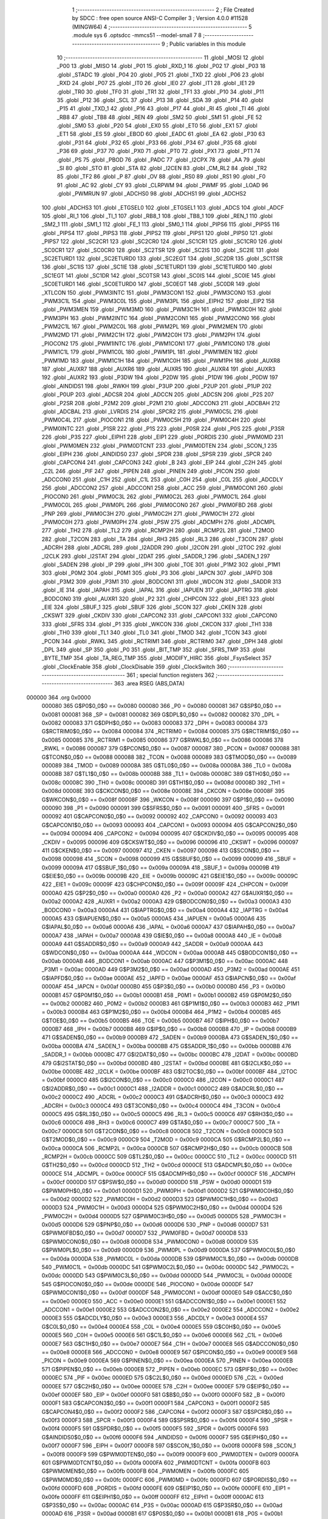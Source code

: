                                       1 ;--------------------------------------------------------
                                      2 ; File Created by SDCC : free open source ANSI-C Compiler
                                      3 ; Version 4.0.0 #11528 (MINGW64)
                                      4 ;--------------------------------------------------------
                                      5 	.module sys
                                      6 	.optsdcc -mmcs51 --model-small
                                      7 	
                                      8 ;--------------------------------------------------------
                                      9 ; Public variables in this module
                                     10 ;--------------------------------------------------------
                                     11 	.globl _MOSI
                                     12 	.globl _P00
                                     13 	.globl _MISO
                                     14 	.globl _P01
                                     15 	.globl _RXD_1
                                     16 	.globl _P02
                                     17 	.globl _P03
                                     18 	.globl _STADC
                                     19 	.globl _P04
                                     20 	.globl _P05
                                     21 	.globl _TXD
                                     22 	.globl _P06
                                     23 	.globl _RXD
                                     24 	.globl _P07
                                     25 	.globl _IT0
                                     26 	.globl _IE0
                                     27 	.globl _IT1
                                     28 	.globl _IE1
                                     29 	.globl _TR0
                                     30 	.globl _TF0
                                     31 	.globl _TR1
                                     32 	.globl _TF1
                                     33 	.globl _P10
                                     34 	.globl _P11
                                     35 	.globl _P12
                                     36 	.globl _SCL
                                     37 	.globl _P13
                                     38 	.globl _SDA
                                     39 	.globl _P14
                                     40 	.globl _P15
                                     41 	.globl _TXD_1
                                     42 	.globl _P16
                                     43 	.globl _P17
                                     44 	.globl _RI
                                     45 	.globl _TI
                                     46 	.globl _RB8
                                     47 	.globl _TB8
                                     48 	.globl _REN
                                     49 	.globl _SM2
                                     50 	.globl _SM1
                                     51 	.globl _FE
                                     52 	.globl _SM0
                                     53 	.globl _P20
                                     54 	.globl _EX0
                                     55 	.globl _ET0
                                     56 	.globl _EX1
                                     57 	.globl _ET1
                                     58 	.globl _ES
                                     59 	.globl _EBOD
                                     60 	.globl _EADC
                                     61 	.globl _EA
                                     62 	.globl _P30
                                     63 	.globl _P31
                                     64 	.globl _P32
                                     65 	.globl _P33
                                     66 	.globl _P34
                                     67 	.globl _P35
                                     68 	.globl _P36
                                     69 	.globl _P37
                                     70 	.globl _PX0
                                     71 	.globl _PT0
                                     72 	.globl _PX1
                                     73 	.globl _PT1
                                     74 	.globl _PS
                                     75 	.globl _PBOD
                                     76 	.globl _PADC
                                     77 	.globl _I2CPX
                                     78 	.globl _AA
                                     79 	.globl _SI
                                     80 	.globl _STO
                                     81 	.globl _STA
                                     82 	.globl _I2CEN
                                     83 	.globl _CM_RL2
                                     84 	.globl _TR2
                                     85 	.globl _TF2
                                     86 	.globl _P
                                     87 	.globl _OV
                                     88 	.globl _RS0
                                     89 	.globl _RS1
                                     90 	.globl _F0
                                     91 	.globl _AC
                                     92 	.globl _CY
                                     93 	.globl _CLRPWM
                                     94 	.globl _PWMF
                                     95 	.globl _LOAD
                                     96 	.globl _PWMRUN
                                     97 	.globl _ADCHS0
                                     98 	.globl _ADCHS1
                                     99 	.globl _ADCHS2
                                    100 	.globl _ADCHS3
                                    101 	.globl _ETGSEL0
                                    102 	.globl _ETGSEL1
                                    103 	.globl _ADCS
                                    104 	.globl _ADCF
                                    105 	.globl _RI_1
                                    106 	.globl _TI_1
                                    107 	.globl _RB8_1
                                    108 	.globl _TB8_1
                                    109 	.globl _REN_1
                                    110 	.globl _SM2_1
                                    111 	.globl _SM1_1
                                    112 	.globl _FE_1
                                    113 	.globl _SM0_1
                                    114 	.globl _PIPS6
                                    115 	.globl _PIPS5
                                    116 	.globl _PIPS4
                                    117 	.globl _PIPS3
                                    118 	.globl _PIPS2
                                    119 	.globl _PIPS1
                                    120 	.globl _PIPS0
                                    121 	.globl _PIPS7
                                    122 	.globl _SC2CR1
                                    123 	.globl _SC2CR0
                                    124 	.globl _SC1CR1
                                    125 	.globl _SC1CR0
                                    126 	.globl _SC0CR1
                                    127 	.globl _SC0CR0
                                    128 	.globl _SC2TSR
                                    129 	.globl _SC2IS
                                    130 	.globl _SC2IE
                                    131 	.globl _SC2ETURD1
                                    132 	.globl _SC2ETURD0
                                    133 	.globl _SC2EGT
                                    134 	.globl _SC2DR
                                    135 	.globl _SC1TSR
                                    136 	.globl _SC1IS
                                    137 	.globl _SC1IE
                                    138 	.globl _SC1ETURD1
                                    139 	.globl _SC1ETURD0
                                    140 	.globl _SC1EGT
                                    141 	.globl _SC1DR
                                    142 	.globl _SC0TSR
                                    143 	.globl _SC0IS
                                    144 	.globl _SC0IE
                                    145 	.globl _SC0ETURD1
                                    146 	.globl _SC0ETURD0
                                    147 	.globl _SC0EGT
                                    148 	.globl _SC0DR
                                    149 	.globl _XTLCON
                                    150 	.globl _PWM3INTC
                                    151 	.globl _PWM3CON1
                                    152 	.globl _PWM3CON0
                                    153 	.globl _PWM3C1L
                                    154 	.globl _PWM3C0L
                                    155 	.globl _PWM3PL
                                    156 	.globl _EIPH2
                                    157 	.globl _EIP2
                                    158 	.globl _PWM3MEN
                                    159 	.globl _PWM3MD
                                    160 	.globl _PWM3C1H
                                    161 	.globl _PWM3C0H
                                    162 	.globl _PWM3PH
                                    163 	.globl _PWM2INTC
                                    164 	.globl _PWM2CON1
                                    165 	.globl _PWM2CON0
                                    166 	.globl _PWM2C1L
                                    167 	.globl _PWM2C0L
                                    168 	.globl _PWM2PL
                                    169 	.globl _PWM2MEN
                                    170 	.globl _PWM2MD
                                    171 	.globl _PWM2C1H
                                    172 	.globl _PWM2C0H
                                    173 	.globl _PWM2PH
                                    174 	.globl _PIOCON2
                                    175 	.globl _PWM1INTC
                                    176 	.globl _PWM1CON1
                                    177 	.globl _PWM1CON0
                                    178 	.globl _PWM1C1L
                                    179 	.globl _PWM1C0L
                                    180 	.globl _PWM1PL
                                    181 	.globl _PWM1MEN
                                    182 	.globl _PWM1MD
                                    183 	.globl _PWM1C1H
                                    184 	.globl _PWM1C0H
                                    185 	.globl _PWM1PH
                                    186 	.globl _AUXR8
                                    187 	.globl _AUXR7
                                    188 	.globl _AUXR6
                                    189 	.globl _AUXR5
                                    190 	.globl _AUXR4
                                    191 	.globl _AUXR3
                                    192 	.globl _AUXR2
                                    193 	.globl _P3DW
                                    194 	.globl _P2DW
                                    195 	.globl _P1DW
                                    196 	.globl _P0DW
                                    197 	.globl _AINDIDS1
                                    198 	.globl _RWKH
                                    199 	.globl _P3UP
                                    200 	.globl _P2UP
                                    201 	.globl _P1UP
                                    202 	.globl _P0UP
                                    203 	.globl _ADCSR
                                    204 	.globl _ADCCN
                                    205 	.globl _ADCSN
                                    206 	.globl _P2S
                                    207 	.globl _P2SR
                                    208 	.globl _P2M2
                                    209 	.globl _P2M1
                                    210 	.globl _ADCCON3
                                    211 	.globl _ADCBAH
                                    212 	.globl _ADCBAL
                                    213 	.globl _LVRDIS
                                    214 	.globl _SPCR2
                                    215 	.globl _PWM0C5L
                                    216 	.globl _PWM0C4L
                                    217 	.globl _PIOCON1
                                    218 	.globl _PWM0C5H
                                    219 	.globl _PWM0C4H
                                    220 	.globl _PWM0INTC
                                    221 	.globl _P1SR
                                    222 	.globl _P1S
                                    223 	.globl _P0SR
                                    224 	.globl _P0S
                                    225 	.globl _P3SR
                                    226 	.globl _P3S
                                    227 	.globl _EIPH1
                                    228 	.globl _EIP1
                                    229 	.globl _PORDIS
                                    230 	.globl _PWM0MD
                                    231 	.globl _PWM0MEN
                                    232 	.globl _PWM0DTCNT
                                    233 	.globl _PWM0DTEN
                                    234 	.globl _SCON_1
                                    235 	.globl _EIPH
                                    236 	.globl _AINDIDS0
                                    237 	.globl _SPDR
                                    238 	.globl _SPSR
                                    239 	.globl _SPCR
                                    240 	.globl _CAPCON4
                                    241 	.globl _CAPCON3
                                    242 	.globl _B
                                    243 	.globl _EIP
                                    244 	.globl _C2H
                                    245 	.globl _C2L
                                    246 	.globl _PIF
                                    247 	.globl _PIPEN
                                    248 	.globl _PINEN
                                    249 	.globl _PICON
                                    250 	.globl _ADCCON0
                                    251 	.globl _C1H
                                    252 	.globl _C1L
                                    253 	.globl _C0H
                                    254 	.globl _C0L
                                    255 	.globl _ADCDLY
                                    256 	.globl _ADCCON2
                                    257 	.globl _ADCCON1
                                    258 	.globl _ACC
                                    259 	.globl _PWM0CON1
                                    260 	.globl _PIOCON0
                                    261 	.globl _PWM0C3L
                                    262 	.globl _PWM0C2L
                                    263 	.globl _PWM0C1L
                                    264 	.globl _PWM0C0L
                                    265 	.globl _PWM0PL
                                    266 	.globl _PWM0CON0
                                    267 	.globl _PWM0FBD
                                    268 	.globl _PNP
                                    269 	.globl _PWM0C3H
                                    270 	.globl _PWM0C2H
                                    271 	.globl _PWM0C1H
                                    272 	.globl _PWM0C0H
                                    273 	.globl _PWM0PH
                                    274 	.globl _PSW
                                    275 	.globl _ADCMPH
                                    276 	.globl _ADCMPL
                                    277 	.globl _TH2
                                    278 	.globl _TL2
                                    279 	.globl _RCMP2H
                                    280 	.globl _RCMP2L
                                    281 	.globl _T2MOD
                                    282 	.globl _T2CON
                                    283 	.globl _TA
                                    284 	.globl _RH3
                                    285 	.globl _RL3
                                    286 	.globl _T3CON
                                    287 	.globl _ADCRH
                                    288 	.globl _ADCRL
                                    289 	.globl _I2ADDR
                                    290 	.globl _I2CON
                                    291 	.globl _I2TOC
                                    292 	.globl _I2CLK
                                    293 	.globl _I2STAT
                                    294 	.globl _I2DAT
                                    295 	.globl _SADDR_1
                                    296 	.globl _SADEN_1
                                    297 	.globl _SADEN
                                    298 	.globl _IP
                                    299 	.globl _IPH
                                    300 	.globl _TOE
                                    301 	.globl _P1M2
                                    302 	.globl _P1M1
                                    303 	.globl _P0M2
                                    304 	.globl _P0M1
                                    305 	.globl _P3
                                    306 	.globl _IAPCN
                                    307 	.globl _IAPFD
                                    308 	.globl _P3M2
                                    309 	.globl _P3M1
                                    310 	.globl _BODCON1
                                    311 	.globl _WDCON
                                    312 	.globl _SADDR
                                    313 	.globl _IE
                                    314 	.globl _IAPAH
                                    315 	.globl _IAPAL
                                    316 	.globl _IAPUEN
                                    317 	.globl _IAPTRG
                                    318 	.globl _BODCON0
                                    319 	.globl _AUXR1
                                    320 	.globl _P2
                                    321 	.globl _CHPCON
                                    322 	.globl _EIE1
                                    323 	.globl _EIE
                                    324 	.globl _SBUF_1
                                    325 	.globl _SBUF
                                    326 	.globl _SCON
                                    327 	.globl _CKEN
                                    328 	.globl _CKSWT
                                    329 	.globl _CKDIV
                                    330 	.globl _CAPCON2
                                    331 	.globl _CAPCON1
                                    332 	.globl _CAPCON0
                                    333 	.globl _SFRS
                                    334 	.globl _P1
                                    335 	.globl _WKCON
                                    336 	.globl _CKCON
                                    337 	.globl _TH1
                                    338 	.globl _TH0
                                    339 	.globl _TL1
                                    340 	.globl _TL0
                                    341 	.globl _TMOD
                                    342 	.globl _TCON
                                    343 	.globl _PCON
                                    344 	.globl _RWKL
                                    345 	.globl _RCTRIM1
                                    346 	.globl _RCTRIM0
                                    347 	.globl _DPH
                                    348 	.globl _DPL
                                    349 	.globl _SP
                                    350 	.globl _P0
                                    351 	.globl _BIT_TMP
                                    352 	.globl _SFRS_TMP
                                    353 	.globl _BYTE_TMP
                                    354 	.globl _TA_REG_TMP
                                    355 	.globl _MODIFY_HIRC
                                    356 	.globl _FsysSelect
                                    357 	.globl _ClockEnable
                                    358 	.globl _ClockDisable
                                    359 	.globl _ClockSwitch
                                    360 ;--------------------------------------------------------
                                    361 ; special function registers
                                    362 ;--------------------------------------------------------
                                    363 	.area RSEG    (ABS,DATA)
      000000                        364 	.org 0x0000
                           000080   365 G$P0$0_0$0 == 0x0080
                           000080   366 _P0	=	0x0080
                           000081   367 G$SP$0_0$0 == 0x0081
                           000081   368 _SP	=	0x0081
                           000082   369 G$DPL$0_0$0 == 0x0082
                           000082   370 _DPL	=	0x0082
                           000083   371 G$DPH$0_0$0 == 0x0083
                           000083   372 _DPH	=	0x0083
                           000084   373 G$RCTRIM0$0_0$0 == 0x0084
                           000084   374 _RCTRIM0	=	0x0084
                           000085   375 G$RCTRIM1$0_0$0 == 0x0085
                           000085   376 _RCTRIM1	=	0x0085
                           000086   377 G$RWKL$0_0$0 == 0x0086
                           000086   378 _RWKL	=	0x0086
                           000087   379 G$PCON$0_0$0 == 0x0087
                           000087   380 _PCON	=	0x0087
                           000088   381 G$TCON$0_0$0 == 0x0088
                           000088   382 _TCON	=	0x0088
                           000089   383 G$TMOD$0_0$0 == 0x0089
                           000089   384 _TMOD	=	0x0089
                           00008A   385 G$TL0$0_0$0 == 0x008a
                           00008A   386 _TL0	=	0x008a
                           00008B   387 G$TL1$0_0$0 == 0x008b
                           00008B   388 _TL1	=	0x008b
                           00008C   389 G$TH0$0_0$0 == 0x008c
                           00008C   390 _TH0	=	0x008c
                           00008D   391 G$TH1$0_0$0 == 0x008d
                           00008D   392 _TH1	=	0x008d
                           00008E   393 G$CKCON$0_0$0 == 0x008e
                           00008E   394 _CKCON	=	0x008e
                           00008F   395 G$WKCON$0_0$0 == 0x008f
                           00008F   396 _WKCON	=	0x008f
                           000090   397 G$P1$0_0$0 == 0x0090
                           000090   398 _P1	=	0x0090
                           000091   399 G$SFRS$0_0$0 == 0x0091
                           000091   400 _SFRS	=	0x0091
                           000092   401 G$CAPCON0$0_0$0 == 0x0092
                           000092   402 _CAPCON0	=	0x0092
                           000093   403 G$CAPCON1$0_0$0 == 0x0093
                           000093   404 _CAPCON1	=	0x0093
                           000094   405 G$CAPCON2$0_0$0 == 0x0094
                           000094   406 _CAPCON2	=	0x0094
                           000095   407 G$CKDIV$0_0$0 == 0x0095
                           000095   408 _CKDIV	=	0x0095
                           000096   409 G$CKSWT$0_0$0 == 0x0096
                           000096   410 _CKSWT	=	0x0096
                           000097   411 G$CKEN$0_0$0 == 0x0097
                           000097   412 _CKEN	=	0x0097
                           000098   413 G$SCON$0_0$0 == 0x0098
                           000098   414 _SCON	=	0x0098
                           000099   415 G$SBUF$0_0$0 == 0x0099
                           000099   416 _SBUF	=	0x0099
                           00009A   417 G$SBUF_1$0_0$0 == 0x009a
                           00009A   418 _SBUF_1	=	0x009a
                           00009B   419 G$EIE$0_0$0 == 0x009b
                           00009B   420 _EIE	=	0x009b
                           00009C   421 G$EIE1$0_0$0 == 0x009c
                           00009C   422 _EIE1	=	0x009c
                           00009F   423 G$CHPCON$0_0$0 == 0x009f
                           00009F   424 _CHPCON	=	0x009f
                           0000A0   425 G$P2$0_0$0 == 0x00a0
                           0000A0   426 _P2	=	0x00a0
                           0000A2   427 G$AUXR1$0_0$0 == 0x00a2
                           0000A2   428 _AUXR1	=	0x00a2
                           0000A3   429 G$BODCON0$0_0$0 == 0x00a3
                           0000A3   430 _BODCON0	=	0x00a3
                           0000A4   431 G$IAPTRG$0_0$0 == 0x00a4
                           0000A4   432 _IAPTRG	=	0x00a4
                           0000A5   433 G$IAPUEN$0_0$0 == 0x00a5
                           0000A5   434 _IAPUEN	=	0x00a5
                           0000A6   435 G$IAPAL$0_0$0 == 0x00a6
                           0000A6   436 _IAPAL	=	0x00a6
                           0000A7   437 G$IAPAH$0_0$0 == 0x00a7
                           0000A7   438 _IAPAH	=	0x00a7
                           0000A8   439 G$IE$0_0$0 == 0x00a8
                           0000A8   440 _IE	=	0x00a8
                           0000A9   441 G$SADDR$0_0$0 == 0x00a9
                           0000A9   442 _SADDR	=	0x00a9
                           0000AA   443 G$WDCON$0_0$0 == 0x00aa
                           0000AA   444 _WDCON	=	0x00aa
                           0000AB   445 G$BODCON1$0_0$0 == 0x00ab
                           0000AB   446 _BODCON1	=	0x00ab
                           0000AC   447 G$P3M1$0_0$0 == 0x00ac
                           0000AC   448 _P3M1	=	0x00ac
                           0000AD   449 G$P3M2$0_0$0 == 0x00ad
                           0000AD   450 _P3M2	=	0x00ad
                           0000AE   451 G$IAPFD$0_0$0 == 0x00ae
                           0000AE   452 _IAPFD	=	0x00ae
                           0000AF   453 G$IAPCN$0_0$0 == 0x00af
                           0000AF   454 _IAPCN	=	0x00af
                           0000B0   455 G$P3$0_0$0 == 0x00b0
                           0000B0   456 _P3	=	0x00b0
                           0000B1   457 G$P0M1$0_0$0 == 0x00b1
                           0000B1   458 _P0M1	=	0x00b1
                           0000B2   459 G$P0M2$0_0$0 == 0x00b2
                           0000B2   460 _P0M2	=	0x00b2
                           0000B3   461 G$P1M1$0_0$0 == 0x00b3
                           0000B3   462 _P1M1	=	0x00b3
                           0000B4   463 G$P1M2$0_0$0 == 0x00b4
                           0000B4   464 _P1M2	=	0x00b4
                           0000B5   465 G$TOE$0_0$0 == 0x00b5
                           0000B5   466 _TOE	=	0x00b5
                           0000B7   467 G$IPH$0_0$0 == 0x00b7
                           0000B7   468 _IPH	=	0x00b7
                           0000B8   469 G$IP$0_0$0 == 0x00b8
                           0000B8   470 _IP	=	0x00b8
                           0000B9   471 G$SADEN$0_0$0 == 0x00b9
                           0000B9   472 _SADEN	=	0x00b9
                           0000BA   473 G$SADEN_1$0_0$0 == 0x00ba
                           0000BA   474 _SADEN_1	=	0x00ba
                           0000BB   475 G$SADDR_1$0_0$0 == 0x00bb
                           0000BB   476 _SADDR_1	=	0x00bb
                           0000BC   477 G$I2DAT$0_0$0 == 0x00bc
                           0000BC   478 _I2DAT	=	0x00bc
                           0000BD   479 G$I2STAT$0_0$0 == 0x00bd
                           0000BD   480 _I2STAT	=	0x00bd
                           0000BE   481 G$I2CLK$0_0$0 == 0x00be
                           0000BE   482 _I2CLK	=	0x00be
                           0000BF   483 G$I2TOC$0_0$0 == 0x00bf
                           0000BF   484 _I2TOC	=	0x00bf
                           0000C0   485 G$I2CON$0_0$0 == 0x00c0
                           0000C0   486 _I2CON	=	0x00c0
                           0000C1   487 G$I2ADDR$0_0$0 == 0x00c1
                           0000C1   488 _I2ADDR	=	0x00c1
                           0000C2   489 G$ADCRL$0_0$0 == 0x00c2
                           0000C2   490 _ADCRL	=	0x00c2
                           0000C3   491 G$ADCRH$0_0$0 == 0x00c3
                           0000C3   492 _ADCRH	=	0x00c3
                           0000C4   493 G$T3CON$0_0$0 == 0x00c4
                           0000C4   494 _T3CON	=	0x00c4
                           0000C5   495 G$RL3$0_0$0 == 0x00c5
                           0000C5   496 _RL3	=	0x00c5
                           0000C6   497 G$RH3$0_0$0 == 0x00c6
                           0000C6   498 _RH3	=	0x00c6
                           0000C7   499 G$TA$0_0$0 == 0x00c7
                           0000C7   500 _TA	=	0x00c7
                           0000C8   501 G$T2CON$0_0$0 == 0x00c8
                           0000C8   502 _T2CON	=	0x00c8
                           0000C9   503 G$T2MOD$0_0$0 == 0x00c9
                           0000C9   504 _T2MOD	=	0x00c9
                           0000CA   505 G$RCMP2L$0_0$0 == 0x00ca
                           0000CA   506 _RCMP2L	=	0x00ca
                           0000CB   507 G$RCMP2H$0_0$0 == 0x00cb
                           0000CB   508 _RCMP2H	=	0x00cb
                           0000CC   509 G$TL2$0_0$0 == 0x00cc
                           0000CC   510 _TL2	=	0x00cc
                           0000CD   511 G$TH2$0_0$0 == 0x00cd
                           0000CD   512 _TH2	=	0x00cd
                           0000CE   513 G$ADCMPL$0_0$0 == 0x00ce
                           0000CE   514 _ADCMPL	=	0x00ce
                           0000CF   515 G$ADCMPH$0_0$0 == 0x00cf
                           0000CF   516 _ADCMPH	=	0x00cf
                           0000D0   517 G$PSW$0_0$0 == 0x00d0
                           0000D0   518 _PSW	=	0x00d0
                           0000D1   519 G$PWM0PH$0_0$0 == 0x00d1
                           0000D1   520 _PWM0PH	=	0x00d1
                           0000D2   521 G$PWM0C0H$0_0$0 == 0x00d2
                           0000D2   522 _PWM0C0H	=	0x00d2
                           0000D3   523 G$PWM0C1H$0_0$0 == 0x00d3
                           0000D3   524 _PWM0C1H	=	0x00d3
                           0000D4   525 G$PWM0C2H$0_0$0 == 0x00d4
                           0000D4   526 _PWM0C2H	=	0x00d4
                           0000D5   527 G$PWM0C3H$0_0$0 == 0x00d5
                           0000D5   528 _PWM0C3H	=	0x00d5
                           0000D6   529 G$PNP$0_0$0 == 0x00d6
                           0000D6   530 _PNP	=	0x00d6
                           0000D7   531 G$PWM0FBD$0_0$0 == 0x00d7
                           0000D7   532 _PWM0FBD	=	0x00d7
                           0000D8   533 G$PWM0CON0$0_0$0 == 0x00d8
                           0000D8   534 _PWM0CON0	=	0x00d8
                           0000D9   535 G$PWM0PL$0_0$0 == 0x00d9
                           0000D9   536 _PWM0PL	=	0x00d9
                           0000DA   537 G$PWM0C0L$0_0$0 == 0x00da
                           0000DA   538 _PWM0C0L	=	0x00da
                           0000DB   539 G$PWM0C1L$0_0$0 == 0x00db
                           0000DB   540 _PWM0C1L	=	0x00db
                           0000DC   541 G$PWM0C2L$0_0$0 == 0x00dc
                           0000DC   542 _PWM0C2L	=	0x00dc
                           0000DD   543 G$PWM0C3L$0_0$0 == 0x00dd
                           0000DD   544 _PWM0C3L	=	0x00dd
                           0000DE   545 G$PIOCON0$0_0$0 == 0x00de
                           0000DE   546 _PIOCON0	=	0x00de
                           0000DF   547 G$PWM0CON1$0_0$0 == 0x00df
                           0000DF   548 _PWM0CON1	=	0x00df
                           0000E0   549 G$ACC$0_0$0 == 0x00e0
                           0000E0   550 _ACC	=	0x00e0
                           0000E1   551 G$ADCCON1$0_0$0 == 0x00e1
                           0000E1   552 _ADCCON1	=	0x00e1
                           0000E2   553 G$ADCCON2$0_0$0 == 0x00e2
                           0000E2   554 _ADCCON2	=	0x00e2
                           0000E3   555 G$ADCDLY$0_0$0 == 0x00e3
                           0000E3   556 _ADCDLY	=	0x00e3
                           0000E4   557 G$C0L$0_0$0 == 0x00e4
                           0000E4   558 _C0L	=	0x00e4
                           0000E5   559 G$C0H$0_0$0 == 0x00e5
                           0000E5   560 _C0H	=	0x00e5
                           0000E6   561 G$C1L$0_0$0 == 0x00e6
                           0000E6   562 _C1L	=	0x00e6
                           0000E7   563 G$C1H$0_0$0 == 0x00e7
                           0000E7   564 _C1H	=	0x00e7
                           0000E8   565 G$ADCCON0$0_0$0 == 0x00e8
                           0000E8   566 _ADCCON0	=	0x00e8
                           0000E9   567 G$PICON$0_0$0 == 0x00e9
                           0000E9   568 _PICON	=	0x00e9
                           0000EA   569 G$PINEN$0_0$0 == 0x00ea
                           0000EA   570 _PINEN	=	0x00ea
                           0000EB   571 G$PIPEN$0_0$0 == 0x00eb
                           0000EB   572 _PIPEN	=	0x00eb
                           0000EC   573 G$PIF$0_0$0 == 0x00ec
                           0000EC   574 _PIF	=	0x00ec
                           0000ED   575 G$C2L$0_0$0 == 0x00ed
                           0000ED   576 _C2L	=	0x00ed
                           0000EE   577 G$C2H$0_0$0 == 0x00ee
                           0000EE   578 _C2H	=	0x00ee
                           0000EF   579 G$EIP$0_0$0 == 0x00ef
                           0000EF   580 _EIP	=	0x00ef
                           0000F0   581 G$B$0_0$0 == 0x00f0
                           0000F0   582 _B	=	0x00f0
                           0000F1   583 G$CAPCON3$0_0$0 == 0x00f1
                           0000F1   584 _CAPCON3	=	0x00f1
                           0000F2   585 G$CAPCON4$0_0$0 == 0x00f2
                           0000F2   586 _CAPCON4	=	0x00f2
                           0000F3   587 G$SPCR$0_0$0 == 0x00f3
                           0000F3   588 _SPCR	=	0x00f3
                           0000F4   589 G$SPSR$0_0$0 == 0x00f4
                           0000F4   590 _SPSR	=	0x00f4
                           0000F5   591 G$SPDR$0_0$0 == 0x00f5
                           0000F5   592 _SPDR	=	0x00f5
                           0000F6   593 G$AINDIDS0$0_0$0 == 0x00f6
                           0000F6   594 _AINDIDS0	=	0x00f6
                           0000F7   595 G$EIPH$0_0$0 == 0x00f7
                           0000F7   596 _EIPH	=	0x00f7
                           0000F8   597 G$SCON_1$0_0$0 == 0x00f8
                           0000F8   598 _SCON_1	=	0x00f8
                           0000F9   599 G$PWM0DTEN$0_0$0 == 0x00f9
                           0000F9   600 _PWM0DTEN	=	0x00f9
                           0000FA   601 G$PWM0DTCNT$0_0$0 == 0x00fa
                           0000FA   602 _PWM0DTCNT	=	0x00fa
                           0000FB   603 G$PWM0MEN$0_0$0 == 0x00fb
                           0000FB   604 _PWM0MEN	=	0x00fb
                           0000FC   605 G$PWM0MD$0_0$0 == 0x00fc
                           0000FC   606 _PWM0MD	=	0x00fc
                           0000FD   607 G$PORDIS$0_0$0 == 0x00fd
                           0000FD   608 _PORDIS	=	0x00fd
                           0000FE   609 G$EIP1$0_0$0 == 0x00fe
                           0000FE   610 _EIP1	=	0x00fe
                           0000FF   611 G$EIPH1$0_0$0 == 0x00ff
                           0000FF   612 _EIPH1	=	0x00ff
                           0000AC   613 G$P3S$0_0$0 == 0x00ac
                           0000AC   614 _P3S	=	0x00ac
                           0000AD   615 G$P3SR$0_0$0 == 0x00ad
                           0000AD   616 _P3SR	=	0x00ad
                           0000B1   617 G$P0S$0_0$0 == 0x00b1
                           0000B1   618 _P0S	=	0x00b1
                           0000B2   619 G$P0SR$0_0$0 == 0x00b2
                           0000B2   620 _P0SR	=	0x00b2
                           0000B3   621 G$P1S$0_0$0 == 0x00b3
                           0000B3   622 _P1S	=	0x00b3
                           0000B4   623 G$P1SR$0_0$0 == 0x00b4
                           0000B4   624 _P1SR	=	0x00b4
                           0000B7   625 G$PWM0INTC$0_0$0 == 0x00b7
                           0000B7   626 _PWM0INTC	=	0x00b7
                           0000C4   627 G$PWM0C4H$0_0$0 == 0x00c4
                           0000C4   628 _PWM0C4H	=	0x00c4
                           0000C5   629 G$PWM0C5H$0_0$0 == 0x00c5
                           0000C5   630 _PWM0C5H	=	0x00c5
                           0000C6   631 G$PIOCON1$0_0$0 == 0x00c6
                           0000C6   632 _PIOCON1	=	0x00c6
                           0000CC   633 G$PWM0C4L$0_0$0 == 0x00cc
                           0000CC   634 _PWM0C4L	=	0x00cc
                           0000CD   635 G$PWM0C5L$0_0$0 == 0x00cd
                           0000CD   636 _PWM0C5L	=	0x00cd
                           0000F3   637 G$SPCR2$0_0$0 == 0x00f3
                           0000F3   638 _SPCR2	=	0x00f3
                           0000FF   639 G$LVRDIS$0_0$0 == 0x00ff
                           0000FF   640 _LVRDIS	=	0x00ff
                           000084   641 G$ADCBAL$0_0$0 == 0x0084
                           000084   642 _ADCBAL	=	0x0084
                           000085   643 G$ADCBAH$0_0$0 == 0x0085
                           000085   644 _ADCBAH	=	0x0085
                           000086   645 G$ADCCON3$0_0$0 == 0x0086
                           000086   646 _ADCCON3	=	0x0086
                           000089   647 G$P2M1$0_0$0 == 0x0089
                           000089   648 _P2M1	=	0x0089
                           00008A   649 G$P2M2$0_0$0 == 0x008a
                           00008A   650 _P2M2	=	0x008a
                           00008B   651 G$P2SR$0_0$0 == 0x008b
                           00008B   652 _P2SR	=	0x008b
                           00008C   653 G$P2S$0_0$0 == 0x008c
                           00008C   654 _P2S	=	0x008c
                           00008D   655 G$ADCSN$0_0$0 == 0x008d
                           00008D   656 _ADCSN	=	0x008d
                           00008E   657 G$ADCCN$0_0$0 == 0x008e
                           00008E   658 _ADCCN	=	0x008e
                           00008F   659 G$ADCSR$0_0$0 == 0x008f
                           00008F   660 _ADCSR	=	0x008f
                           000092   661 G$P0UP$0_0$0 == 0x0092
                           000092   662 _P0UP	=	0x0092
                           000093   663 G$P1UP$0_0$0 == 0x0093
                           000093   664 _P1UP	=	0x0093
                           000094   665 G$P2UP$0_0$0 == 0x0094
                           000094   666 _P2UP	=	0x0094
                           000095   667 G$P3UP$0_0$0 == 0x0095
                           000095   668 _P3UP	=	0x0095
                           000097   669 G$RWKH$0_0$0 == 0x0097
                           000097   670 _RWKH	=	0x0097
                           000099   671 G$AINDIDS1$0_0$0 == 0x0099
                           000099   672 _AINDIDS1	=	0x0099
                           00009A   673 G$P0DW$0_0$0 == 0x009a
                           00009A   674 _P0DW	=	0x009a
                           00009B   675 G$P1DW$0_0$0 == 0x009b
                           00009B   676 _P1DW	=	0x009b
                           00009C   677 G$P2DW$0_0$0 == 0x009c
                           00009C   678 _P2DW	=	0x009c
                           00009D   679 G$P3DW$0_0$0 == 0x009d
                           00009D   680 _P3DW	=	0x009d
                           0000A1   681 G$AUXR2$0_0$0 == 0x00a1
                           0000A1   682 _AUXR2	=	0x00a1
                           0000A2   683 G$AUXR3$0_0$0 == 0x00a2
                           0000A2   684 _AUXR3	=	0x00a2
                           0000A3   685 G$AUXR4$0_0$0 == 0x00a3
                           0000A3   686 _AUXR4	=	0x00a3
                           0000A4   687 G$AUXR5$0_0$0 == 0x00a4
                           0000A4   688 _AUXR5	=	0x00a4
                           0000A5   689 G$AUXR6$0_0$0 == 0x00a5
                           0000A5   690 _AUXR6	=	0x00a5
                           0000A6   691 G$AUXR7$0_0$0 == 0x00a6
                           0000A6   692 _AUXR7	=	0x00a6
                           0000A7   693 G$AUXR8$0_0$0 == 0x00a7
                           0000A7   694 _AUXR8	=	0x00a7
                           0000A9   695 G$PWM1PH$0_0$0 == 0x00a9
                           0000A9   696 _PWM1PH	=	0x00a9
                           0000AA   697 G$PWM1C0H$0_0$0 == 0x00aa
                           0000AA   698 _PWM1C0H	=	0x00aa
                           0000AB   699 G$PWM1C1H$0_0$0 == 0x00ab
                           0000AB   700 _PWM1C1H	=	0x00ab
                           0000AC   701 G$PWM1MD$0_0$0 == 0x00ac
                           0000AC   702 _PWM1MD	=	0x00ac
                           0000AD   703 G$PWM1MEN$0_0$0 == 0x00ad
                           0000AD   704 _PWM1MEN	=	0x00ad
                           0000B1   705 G$PWM1PL$0_0$0 == 0x00b1
                           0000B1   706 _PWM1PL	=	0x00b1
                           0000B2   707 G$PWM1C0L$0_0$0 == 0x00b2
                           0000B2   708 _PWM1C0L	=	0x00b2
                           0000B3   709 G$PWM1C1L$0_0$0 == 0x00b3
                           0000B3   710 _PWM1C1L	=	0x00b3
                           0000B4   711 G$PWM1CON0$0_0$0 == 0x00b4
                           0000B4   712 _PWM1CON0	=	0x00b4
                           0000B5   713 G$PWM1CON1$0_0$0 == 0x00b5
                           0000B5   714 _PWM1CON1	=	0x00b5
                           0000B6   715 G$PWM1INTC$0_0$0 == 0x00b6
                           0000B6   716 _PWM1INTC	=	0x00b6
                           0000B7   717 G$PIOCON2$0_0$0 == 0x00b7
                           0000B7   718 _PIOCON2	=	0x00b7
                           0000B9   719 G$PWM2PH$0_0$0 == 0x00b9
                           0000B9   720 _PWM2PH	=	0x00b9
                           0000BA   721 G$PWM2C0H$0_0$0 == 0x00ba
                           0000BA   722 _PWM2C0H	=	0x00ba
                           0000BB   723 G$PWM2C1H$0_0$0 == 0x00bb
                           0000BB   724 _PWM2C1H	=	0x00bb
                           0000BC   725 G$PWM2MD$0_0$0 == 0x00bc
                           0000BC   726 _PWM2MD	=	0x00bc
                           0000BD   727 G$PWM2MEN$0_0$0 == 0x00bd
                           0000BD   728 _PWM2MEN	=	0x00bd
                           0000C1   729 G$PWM2PL$0_0$0 == 0x00c1
                           0000C1   730 _PWM2PL	=	0x00c1
                           0000C2   731 G$PWM2C0L$0_0$0 == 0x00c2
                           0000C2   732 _PWM2C0L	=	0x00c2
                           0000C3   733 G$PWM2C1L$0_0$0 == 0x00c3
                           0000C3   734 _PWM2C1L	=	0x00c3
                           0000C4   735 G$PWM2CON0$0_0$0 == 0x00c4
                           0000C4   736 _PWM2CON0	=	0x00c4
                           0000C5   737 G$PWM2CON1$0_0$0 == 0x00c5
                           0000C5   738 _PWM2CON1	=	0x00c5
                           0000C6   739 G$PWM2INTC$0_0$0 == 0x00c6
                           0000C6   740 _PWM2INTC	=	0x00c6
                           0000C9   741 G$PWM3PH$0_0$0 == 0x00c9
                           0000C9   742 _PWM3PH	=	0x00c9
                           0000CA   743 G$PWM3C0H$0_0$0 == 0x00ca
                           0000CA   744 _PWM3C0H	=	0x00ca
                           0000CB   745 G$PWM3C1H$0_0$0 == 0x00cb
                           0000CB   746 _PWM3C1H	=	0x00cb
                           0000CC   747 G$PWM3MD$0_0$0 == 0x00cc
                           0000CC   748 _PWM3MD	=	0x00cc
                           0000CD   749 G$PWM3MEN$0_0$0 == 0x00cd
                           0000CD   750 _PWM3MEN	=	0x00cd
                           0000CE   751 G$EIP2$0_0$0 == 0x00ce
                           0000CE   752 _EIP2	=	0x00ce
                           0000CF   753 G$EIPH2$0_0$0 == 0x00cf
                           0000CF   754 _EIPH2	=	0x00cf
                           0000D1   755 G$PWM3PL$0_0$0 == 0x00d1
                           0000D1   756 _PWM3PL	=	0x00d1
                           0000D2   757 G$PWM3C0L$0_0$0 == 0x00d2
                           0000D2   758 _PWM3C0L	=	0x00d2
                           0000D3   759 G$PWM3C1L$0_0$0 == 0x00d3
                           0000D3   760 _PWM3C1L	=	0x00d3
                           0000D4   761 G$PWM3CON0$0_0$0 == 0x00d4
                           0000D4   762 _PWM3CON0	=	0x00d4
                           0000D5   763 G$PWM3CON1$0_0$0 == 0x00d5
                           0000D5   764 _PWM3CON1	=	0x00d5
                           0000D6   765 G$PWM3INTC$0_0$0 == 0x00d6
                           0000D6   766 _PWM3INTC	=	0x00d6
                           0000D7   767 G$XTLCON$0_0$0 == 0x00d7
                           0000D7   768 _XTLCON	=	0x00d7
                           0000D9   769 G$SC0DR$0_0$0 == 0x00d9
                           0000D9   770 _SC0DR	=	0x00d9
                           0000DA   771 G$SC0EGT$0_0$0 == 0x00da
                           0000DA   772 _SC0EGT	=	0x00da
                           0000DB   773 G$SC0ETURD0$0_0$0 == 0x00db
                           0000DB   774 _SC0ETURD0	=	0x00db
                           0000DC   775 G$SC0ETURD1$0_0$0 == 0x00dc
                           0000DC   776 _SC0ETURD1	=	0x00dc
                           0000DD   777 G$SC0IE$0_0$0 == 0x00dd
                           0000DD   778 _SC0IE	=	0x00dd
                           0000DE   779 G$SC0IS$0_0$0 == 0x00de
                           0000DE   780 _SC0IS	=	0x00de
                           0000DF   781 G$SC0TSR$0_0$0 == 0x00df
                           0000DF   782 _SC0TSR	=	0x00df
                           0000E1   783 G$SC1DR$0_0$0 == 0x00e1
                           0000E1   784 _SC1DR	=	0x00e1
                           0000E2   785 G$SC1EGT$0_0$0 == 0x00e2
                           0000E2   786 _SC1EGT	=	0x00e2
                           0000E3   787 G$SC1ETURD0$0_0$0 == 0x00e3
                           0000E3   788 _SC1ETURD0	=	0x00e3
                           0000E4   789 G$SC1ETURD1$0_0$0 == 0x00e4
                           0000E4   790 _SC1ETURD1	=	0x00e4
                           0000E5   791 G$SC1IE$0_0$0 == 0x00e5
                           0000E5   792 _SC1IE	=	0x00e5
                           0000E6   793 G$SC1IS$0_0$0 == 0x00e6
                           0000E6   794 _SC1IS	=	0x00e6
                           0000E7   795 G$SC1TSR$0_0$0 == 0x00e7
                           0000E7   796 _SC1TSR	=	0x00e7
                           0000E9   797 G$SC2DR$0_0$0 == 0x00e9
                           0000E9   798 _SC2DR	=	0x00e9
                           0000EA   799 G$SC2EGT$0_0$0 == 0x00ea
                           0000EA   800 _SC2EGT	=	0x00ea
                           0000EB   801 G$SC2ETURD0$0_0$0 == 0x00eb
                           0000EB   802 _SC2ETURD0	=	0x00eb
                           0000EC   803 G$SC2ETURD1$0_0$0 == 0x00ec
                           0000EC   804 _SC2ETURD1	=	0x00ec
                           0000ED   805 G$SC2IE$0_0$0 == 0x00ed
                           0000ED   806 _SC2IE	=	0x00ed
                           0000EE   807 G$SC2IS$0_0$0 == 0x00ee
                           0000EE   808 _SC2IS	=	0x00ee
                           0000EF   809 G$SC2TSR$0_0$0 == 0x00ef
                           0000EF   810 _SC2TSR	=	0x00ef
                           0000F1   811 G$SC0CR0$0_0$0 == 0x00f1
                           0000F1   812 _SC0CR0	=	0x00f1
                           0000F2   813 G$SC0CR1$0_0$0 == 0x00f2
                           0000F2   814 _SC0CR1	=	0x00f2
                           0000F3   815 G$SC1CR0$0_0$0 == 0x00f3
                           0000F3   816 _SC1CR0	=	0x00f3
                           0000F4   817 G$SC1CR1$0_0$0 == 0x00f4
                           0000F4   818 _SC1CR1	=	0x00f4
                           0000F5   819 G$SC2CR0$0_0$0 == 0x00f5
                           0000F5   820 _SC2CR0	=	0x00f5
                           0000F6   821 G$SC2CR1$0_0$0 == 0x00f6
                           0000F6   822 _SC2CR1	=	0x00f6
                           0000F7   823 G$PIPS7$0_0$0 == 0x00f7
                           0000F7   824 _PIPS7	=	0x00f7
                           0000F9   825 G$PIPS0$0_0$0 == 0x00f9
                           0000F9   826 _PIPS0	=	0x00f9
                           0000FA   827 G$PIPS1$0_0$0 == 0x00fa
                           0000FA   828 _PIPS1	=	0x00fa
                           0000FB   829 G$PIPS2$0_0$0 == 0x00fb
                           0000FB   830 _PIPS2	=	0x00fb
                           0000FC   831 G$PIPS3$0_0$0 == 0x00fc
                           0000FC   832 _PIPS3	=	0x00fc
                           0000FD   833 G$PIPS4$0_0$0 == 0x00fd
                           0000FD   834 _PIPS4	=	0x00fd
                           0000FE   835 G$PIPS5$0_0$0 == 0x00fe
                           0000FE   836 _PIPS5	=	0x00fe
                           0000FF   837 G$PIPS6$0_0$0 == 0x00ff
                           0000FF   838 _PIPS6	=	0x00ff
                                    839 ;--------------------------------------------------------
                                    840 ; special function bits
                                    841 ;--------------------------------------------------------
                                    842 	.area RSEG    (ABS,DATA)
      000000                        843 	.org 0x0000
                           0000FF   844 G$SM0_1$0_0$0 == 0x00ff
                           0000FF   845 _SM0_1	=	0x00ff
                           0000FF   846 G$FE_1$0_0$0 == 0x00ff
                           0000FF   847 _FE_1	=	0x00ff
                           0000FE   848 G$SM1_1$0_0$0 == 0x00fe
                           0000FE   849 _SM1_1	=	0x00fe
                           0000FD   850 G$SM2_1$0_0$0 == 0x00fd
                           0000FD   851 _SM2_1	=	0x00fd
                           0000FC   852 G$REN_1$0_0$0 == 0x00fc
                           0000FC   853 _REN_1	=	0x00fc
                           0000FB   854 G$TB8_1$0_0$0 == 0x00fb
                           0000FB   855 _TB8_1	=	0x00fb
                           0000FA   856 G$RB8_1$0_0$0 == 0x00fa
                           0000FA   857 _RB8_1	=	0x00fa
                           0000F9   858 G$TI_1$0_0$0 == 0x00f9
                           0000F9   859 _TI_1	=	0x00f9
                           0000F8   860 G$RI_1$0_0$0 == 0x00f8
                           0000F8   861 _RI_1	=	0x00f8
                           0000EF   862 G$ADCF$0_0$0 == 0x00ef
                           0000EF   863 _ADCF	=	0x00ef
                           0000EE   864 G$ADCS$0_0$0 == 0x00ee
                           0000EE   865 _ADCS	=	0x00ee
                           0000ED   866 G$ETGSEL1$0_0$0 == 0x00ed
                           0000ED   867 _ETGSEL1	=	0x00ed
                           0000EC   868 G$ETGSEL0$0_0$0 == 0x00ec
                           0000EC   869 _ETGSEL0	=	0x00ec
                           0000EB   870 G$ADCHS3$0_0$0 == 0x00eb
                           0000EB   871 _ADCHS3	=	0x00eb
                           0000EA   872 G$ADCHS2$0_0$0 == 0x00ea
                           0000EA   873 _ADCHS2	=	0x00ea
                           0000E9   874 G$ADCHS1$0_0$0 == 0x00e9
                           0000E9   875 _ADCHS1	=	0x00e9
                           0000E8   876 G$ADCHS0$0_0$0 == 0x00e8
                           0000E8   877 _ADCHS0	=	0x00e8
                           0000DF   878 G$PWMRUN$0_0$0 == 0x00df
                           0000DF   879 _PWMRUN	=	0x00df
                           0000DE   880 G$LOAD$0_0$0 == 0x00de
                           0000DE   881 _LOAD	=	0x00de
                           0000DD   882 G$PWMF$0_0$0 == 0x00dd
                           0000DD   883 _PWMF	=	0x00dd
                           0000DC   884 G$CLRPWM$0_0$0 == 0x00dc
                           0000DC   885 _CLRPWM	=	0x00dc
                           0000D7   886 G$CY$0_0$0 == 0x00d7
                           0000D7   887 _CY	=	0x00d7
                           0000D6   888 G$AC$0_0$0 == 0x00d6
                           0000D6   889 _AC	=	0x00d6
                           0000D5   890 G$F0$0_0$0 == 0x00d5
                           0000D5   891 _F0	=	0x00d5
                           0000D4   892 G$RS1$0_0$0 == 0x00d4
                           0000D4   893 _RS1	=	0x00d4
                           0000D3   894 G$RS0$0_0$0 == 0x00d3
                           0000D3   895 _RS0	=	0x00d3
                           0000D2   896 G$OV$0_0$0 == 0x00d2
                           0000D2   897 _OV	=	0x00d2
                           0000D0   898 G$P$0_0$0 == 0x00d0
                           0000D0   899 _P	=	0x00d0
                           0000CF   900 G$TF2$0_0$0 == 0x00cf
                           0000CF   901 _TF2	=	0x00cf
                           0000CA   902 G$TR2$0_0$0 == 0x00ca
                           0000CA   903 _TR2	=	0x00ca
                           0000C8   904 G$CM_RL2$0_0$0 == 0x00c8
                           0000C8   905 _CM_RL2	=	0x00c8
                           0000C6   906 G$I2CEN$0_0$0 == 0x00c6
                           0000C6   907 _I2CEN	=	0x00c6
                           0000C5   908 G$STA$0_0$0 == 0x00c5
                           0000C5   909 _STA	=	0x00c5
                           0000C4   910 G$STO$0_0$0 == 0x00c4
                           0000C4   911 _STO	=	0x00c4
                           0000C3   912 G$SI$0_0$0 == 0x00c3
                           0000C3   913 _SI	=	0x00c3
                           0000C2   914 G$AA$0_0$0 == 0x00c2
                           0000C2   915 _AA	=	0x00c2
                           0000C0   916 G$I2CPX$0_0$0 == 0x00c0
                           0000C0   917 _I2CPX	=	0x00c0
                           0000BE   918 G$PADC$0_0$0 == 0x00be
                           0000BE   919 _PADC	=	0x00be
                           0000BD   920 G$PBOD$0_0$0 == 0x00bd
                           0000BD   921 _PBOD	=	0x00bd
                           0000BC   922 G$PS$0_0$0 == 0x00bc
                           0000BC   923 _PS	=	0x00bc
                           0000BB   924 G$PT1$0_0$0 == 0x00bb
                           0000BB   925 _PT1	=	0x00bb
                           0000BA   926 G$PX1$0_0$0 == 0x00ba
                           0000BA   927 _PX1	=	0x00ba
                           0000B9   928 G$PT0$0_0$0 == 0x00b9
                           0000B9   929 _PT0	=	0x00b9
                           0000B8   930 G$PX0$0_0$0 == 0x00b8
                           0000B8   931 _PX0	=	0x00b8
                           0000B7   932 G$P37$0_0$0 == 0x00b7
                           0000B7   933 _P37	=	0x00b7
                           0000B6   934 G$P36$0_0$0 == 0x00b6
                           0000B6   935 _P36	=	0x00b6
                           0000B5   936 G$P35$0_0$0 == 0x00b5
                           0000B5   937 _P35	=	0x00b5
                           0000B4   938 G$P34$0_0$0 == 0x00b4
                           0000B4   939 _P34	=	0x00b4
                           0000B3   940 G$P33$0_0$0 == 0x00b3
                           0000B3   941 _P33	=	0x00b3
                           0000B2   942 G$P32$0_0$0 == 0x00b2
                           0000B2   943 _P32	=	0x00b2
                           0000B1   944 G$P31$0_0$0 == 0x00b1
                           0000B1   945 _P31	=	0x00b1
                           0000B0   946 G$P30$0_0$0 == 0x00b0
                           0000B0   947 _P30	=	0x00b0
                           0000AF   948 G$EA$0_0$0 == 0x00af
                           0000AF   949 _EA	=	0x00af
                           0000AE   950 G$EADC$0_0$0 == 0x00ae
                           0000AE   951 _EADC	=	0x00ae
                           0000AD   952 G$EBOD$0_0$0 == 0x00ad
                           0000AD   953 _EBOD	=	0x00ad
                           0000AC   954 G$ES$0_0$0 == 0x00ac
                           0000AC   955 _ES	=	0x00ac
                           0000AB   956 G$ET1$0_0$0 == 0x00ab
                           0000AB   957 _ET1	=	0x00ab
                           0000AA   958 G$EX1$0_0$0 == 0x00aa
                           0000AA   959 _EX1	=	0x00aa
                           0000A9   960 G$ET0$0_0$0 == 0x00a9
                           0000A9   961 _ET0	=	0x00a9
                           0000A8   962 G$EX0$0_0$0 == 0x00a8
                           0000A8   963 _EX0	=	0x00a8
                           0000A0   964 G$P20$0_0$0 == 0x00a0
                           0000A0   965 _P20	=	0x00a0
                           00009F   966 G$SM0$0_0$0 == 0x009f
                           00009F   967 _SM0	=	0x009f
                           00009F   968 G$FE$0_0$0 == 0x009f
                           00009F   969 _FE	=	0x009f
                           00009E   970 G$SM1$0_0$0 == 0x009e
                           00009E   971 _SM1	=	0x009e
                           00009D   972 G$SM2$0_0$0 == 0x009d
                           00009D   973 _SM2	=	0x009d
                           00009C   974 G$REN$0_0$0 == 0x009c
                           00009C   975 _REN	=	0x009c
                           00009B   976 G$TB8$0_0$0 == 0x009b
                           00009B   977 _TB8	=	0x009b
                           00009A   978 G$RB8$0_0$0 == 0x009a
                           00009A   979 _RB8	=	0x009a
                           000099   980 G$TI$0_0$0 == 0x0099
                           000099   981 _TI	=	0x0099
                           000098   982 G$RI$0_0$0 == 0x0098
                           000098   983 _RI	=	0x0098
                           000097   984 G$P17$0_0$0 == 0x0097
                           000097   985 _P17	=	0x0097
                           000096   986 G$P16$0_0$0 == 0x0096
                           000096   987 _P16	=	0x0096
                           000096   988 G$TXD_1$0_0$0 == 0x0096
                           000096   989 _TXD_1	=	0x0096
                           000095   990 G$P15$0_0$0 == 0x0095
                           000095   991 _P15	=	0x0095
                           000094   992 G$P14$0_0$0 == 0x0094
                           000094   993 _P14	=	0x0094
                           000094   994 G$SDA$0_0$0 == 0x0094
                           000094   995 _SDA	=	0x0094
                           000093   996 G$P13$0_0$0 == 0x0093
                           000093   997 _P13	=	0x0093
                           000093   998 G$SCL$0_0$0 == 0x0093
                           000093   999 _SCL	=	0x0093
                           000092  1000 G$P12$0_0$0 == 0x0092
                           000092  1001 _P12	=	0x0092
                           000091  1002 G$P11$0_0$0 == 0x0091
                           000091  1003 _P11	=	0x0091
                           000090  1004 G$P10$0_0$0 == 0x0090
                           000090  1005 _P10	=	0x0090
                           00008F  1006 G$TF1$0_0$0 == 0x008f
                           00008F  1007 _TF1	=	0x008f
                           00008E  1008 G$TR1$0_0$0 == 0x008e
                           00008E  1009 _TR1	=	0x008e
                           00008D  1010 G$TF0$0_0$0 == 0x008d
                           00008D  1011 _TF0	=	0x008d
                           00008C  1012 G$TR0$0_0$0 == 0x008c
                           00008C  1013 _TR0	=	0x008c
                           00008B  1014 G$IE1$0_0$0 == 0x008b
                           00008B  1015 _IE1	=	0x008b
                           00008A  1016 G$IT1$0_0$0 == 0x008a
                           00008A  1017 _IT1	=	0x008a
                           000089  1018 G$IE0$0_0$0 == 0x0089
                           000089  1019 _IE0	=	0x0089
                           000088  1020 G$IT0$0_0$0 == 0x0088
                           000088  1021 _IT0	=	0x0088
                           000087  1022 G$P07$0_0$0 == 0x0087
                           000087  1023 _P07	=	0x0087
                           000087  1024 G$RXD$0_0$0 == 0x0087
                           000087  1025 _RXD	=	0x0087
                           000086  1026 G$P06$0_0$0 == 0x0086
                           000086  1027 _P06	=	0x0086
                           000086  1028 G$TXD$0_0$0 == 0x0086
                           000086  1029 _TXD	=	0x0086
                           000085  1030 G$P05$0_0$0 == 0x0085
                           000085  1031 _P05	=	0x0085
                           000084  1032 G$P04$0_0$0 == 0x0084
                           000084  1033 _P04	=	0x0084
                           000084  1034 G$STADC$0_0$0 == 0x0084
                           000084  1035 _STADC	=	0x0084
                           000083  1036 G$P03$0_0$0 == 0x0083
                           000083  1037 _P03	=	0x0083
                           000082  1038 G$P02$0_0$0 == 0x0082
                           000082  1039 _P02	=	0x0082
                           000082  1040 G$RXD_1$0_0$0 == 0x0082
                           000082  1041 _RXD_1	=	0x0082
                           000081  1042 G$P01$0_0$0 == 0x0081
                           000081  1043 _P01	=	0x0081
                           000081  1044 G$MISO$0_0$0 == 0x0081
                           000081  1045 _MISO	=	0x0081
                           000080  1046 G$P00$0_0$0 == 0x0080
                           000080  1047 _P00	=	0x0080
                           000080  1048 G$MOSI$0_0$0 == 0x0080
                           000080  1049 _MOSI	=	0x0080
                                   1050 ;--------------------------------------------------------
                                   1051 ; overlayable register banks
                                   1052 ;--------------------------------------------------------
                                   1053 	.area REG_BANK_0	(REL,OVR,DATA)
      000000                       1054 	.ds 8
                                   1055 ;--------------------------------------------------------
                                   1056 ; internal ram data
                                   1057 ;--------------------------------------------------------
                                   1058 	.area DSEG    (DATA)
                           000000  1059 G$TA_REG_TMP$0_0$0==.
      000021                       1060 _TA_REG_TMP::
      000021                       1061 	.ds 1
                           000001  1062 G$BYTE_TMP$0_0$0==.
      000022                       1063 _BYTE_TMP::
      000022                       1064 	.ds 1
                           000002  1065 G$SFRS_TMP$0_0$0==.
      000023                       1066 _SFRS_TMP::
      000023                       1067 	.ds 1
                                   1068 ;--------------------------------------------------------
                                   1069 ; overlayable items in internal ram 
                                   1070 ;--------------------------------------------------------
                                   1071 	.area	OSEG    (OVR,DATA)
                                   1072 	.area	OSEG    (OVR,DATA)
                                   1073 	.area	OSEG    (OVR,DATA)
                                   1074 	.area	OSEG    (OVR,DATA)
                                   1075 ;--------------------------------------------------------
                                   1076 ; indirectly addressable internal ram data
                                   1077 ;--------------------------------------------------------
                                   1078 	.area ISEG    (DATA)
                                   1079 ;--------------------------------------------------------
                                   1080 ; absolute internal ram data
                                   1081 ;--------------------------------------------------------
                                   1082 	.area IABS    (ABS,DATA)
                                   1083 	.area IABS    (ABS,DATA)
                                   1084 ;--------------------------------------------------------
                                   1085 ; bit data
                                   1086 ;--------------------------------------------------------
                                   1087 	.area BSEG    (BIT)
                           000000  1088 G$BIT_TMP$0_0$0==.
      000000                       1089 _BIT_TMP::
      000000                       1090 	.ds 1
                                   1091 ;--------------------------------------------------------
                                   1092 ; paged external ram data
                                   1093 ;--------------------------------------------------------
                                   1094 	.area PSEG    (PAG,XDATA)
                                   1095 ;--------------------------------------------------------
                                   1096 ; external ram data
                                   1097 ;--------------------------------------------------------
                                   1098 	.area XSEG    (XDATA)
                                   1099 ;--------------------------------------------------------
                                   1100 ; absolute external ram data
                                   1101 ;--------------------------------------------------------
                                   1102 	.area XABS    (ABS,XDATA)
                                   1103 ;--------------------------------------------------------
                                   1104 ; external initialized ram data
                                   1105 ;--------------------------------------------------------
                                   1106 	.area XISEG   (XDATA)
                                   1107 	.area HOME    (CODE)
                                   1108 	.area GSINIT0 (CODE)
                                   1109 	.area GSINIT1 (CODE)
                                   1110 	.area GSINIT2 (CODE)
                                   1111 	.area GSINIT3 (CODE)
                                   1112 	.area GSINIT4 (CODE)
                                   1113 	.area GSINIT5 (CODE)
                                   1114 	.area GSINIT  (CODE)
                                   1115 	.area GSFINAL (CODE)
                                   1116 	.area CSEG    (CODE)
                                   1117 ;--------------------------------------------------------
                                   1118 ; global & static initialisations
                                   1119 ;--------------------------------------------------------
                                   1120 	.area HOME    (CODE)
                                   1121 	.area GSINIT  (CODE)
                                   1122 	.area GSFINAL (CODE)
                                   1123 	.area GSINIT  (CODE)
                                   1124 ;--------------------------------------------------------
                                   1125 ; Home
                                   1126 ;--------------------------------------------------------
                                   1127 	.area HOME    (CODE)
                                   1128 	.area HOME    (CODE)
                                   1129 ;--------------------------------------------------------
                                   1130 ; code
                                   1131 ;--------------------------------------------------------
                                   1132 	.area CSEG    (CODE)
                                   1133 ;------------------------------------------------------------
                                   1134 ;Allocation info for local variables in function 'MODIFY_HIRC'
                                   1135 ;------------------------------------------------------------
                                   1136 ;u8HIRCSEL                 Allocated to registers r7 
                                   1137 ;hircmap0                  Allocated to registers r6 
                                   1138 ;hircmap1                  Allocated to registers r5 
                                   1139 ;trimvalue16bit            Allocated to registers r4 r7 
                                   1140 ;------------------------------------------------------------
                           000000  1141 	G$MODIFY_HIRC$0$0 ==.
                           000000  1142 	C$sys.c$25$0_0$49 ==.
                                   1143 ;	..\..\..\..\Library\StdDriver\src\sys.c:25: void MODIFY_HIRC(unsigned char u8HIRCSEL)
                                   1144 ;	-----------------------------------------
                                   1145 ;	 function MODIFY_HIRC
                                   1146 ;	-----------------------------------------
      0004C2                       1147 _MODIFY_HIRC:
                           000007  1148 	ar7 = 0x07
                           000006  1149 	ar6 = 0x06
                           000005  1150 	ar5 = 0x05
                           000004  1151 	ar4 = 0x04
                           000003  1152 	ar3 = 0x03
                           000002  1153 	ar2 = 0x02
                           000001  1154 	ar1 = 0x01
                           000000  1155 	ar0 = 0x00
      0004C2 AF 82            [24] 1156 	mov	r7,dpl
                           000002  1157 	C$sys.c$30$1_0$49 ==.
                                   1158 ;	..\..\..\..\Library\StdDriver\src\sys.c:30: SFRS = 0 ;
      0004C4 75 91 00         [24] 1159 	mov	_SFRS,#0x00
                           000005  1160 	C$sys.c$31$1_0$49 ==.
                                   1161 ;	..\..\..\..\Library\StdDriver\src\sys.c:31: switch (u8HIRCSEL)
      0004C7 BF 06 02         [24] 1162 	cjne	r7,#0x06,00130$
      0004CA 80 0A            [24] 1163 	sjmp	00101$
      0004CC                       1164 00130$:
      0004CC BF 07 02         [24] 1165 	cjne	r7,#0x07,00131$
      0004CF 80 0A            [24] 1166 	sjmp	00102$
      0004D1                       1167 00131$:
                           00000F  1168 	C$sys.c$33$2_0$50 ==.
                                   1169 ;	..\..\..\..\Library\StdDriver\src\sys.c:33: case HIRC_24:
      0004D1 BF 08 0F         [24] 1170 	cjne	r7,#0x08,00104$
      0004D4 80 0A            [24] 1171 	sjmp	00103$
      0004D6                       1172 00101$:
                           000014  1173 	C$sys.c$34$2_0$50 ==.
                                   1174 ;	..\..\..\..\Library\StdDriver\src\sys.c:34: IAPAL = 0x38;
      0004D6 75 A6 38         [24] 1175 	mov	_IAPAL,#0x38
                           000017  1176 	C$sys.c$35$2_0$50 ==.
                                   1177 ;	..\..\..\..\Library\StdDriver\src\sys.c:35: break;
                           000017  1178 	C$sys.c$36$2_0$50 ==.
                                   1179 ;	..\..\..\..\Library\StdDriver\src\sys.c:36: case HIRC_16:
      0004D9 80 08            [24] 1180 	sjmp	00104$
      0004DB                       1181 00102$:
                           000019  1182 	C$sys.c$37$2_0$50 ==.
                                   1183 ;	..\..\..\..\Library\StdDriver\src\sys.c:37: IAPAL = 0x30;
      0004DB 75 A6 30         [24] 1184 	mov	_IAPAL,#0x30
                           00001C  1185 	C$sys.c$38$2_0$50 ==.
                                   1186 ;	..\..\..\..\Library\StdDriver\src\sys.c:38: break;
                           00001C  1187 	C$sys.c$39$2_0$50 ==.
                                   1188 ;	..\..\..\..\Library\StdDriver\src\sys.c:39: case HIRC_166:
      0004DE 80 03            [24] 1189 	sjmp	00104$
      0004E0                       1190 00103$:
                           00001E  1191 	C$sys.c$40$2_0$50 ==.
                                   1192 ;	..\..\..\..\Library\StdDriver\src\sys.c:40: IAPAL = 0x30;
      0004E0 75 A6 30         [24] 1193 	mov	_IAPAL,#0x30
                           000021  1194 	C$sys.c$42$1_0$49 ==.
                                   1195 ;	..\..\..\..\Library\StdDriver\src\sys.c:42: }
      0004E3                       1196 00104$:
                           000021  1197 	C$sys.c$43$1_0$49 ==.
                                   1198 ;	..\..\..\..\Library\StdDriver\src\sys.c:43: set_CHPCON_IAPEN;
      0004E3 75 91 00         [24] 1199 	mov	_SFRS,#0x00
                                   1200 ;	assignBit
      0004E6 A2 AF            [12] 1201 	mov	c,_EA
      0004E8 92 00            [24] 1202 	mov	_BIT_TMP,c
                                   1203 ;	assignBit
      0004EA C2 AF            [12] 1204 	clr	_EA
      0004EC 75 C7 AA         [24] 1205 	mov	_TA,#0xaa
      0004EF 75 C7 55         [24] 1206 	mov	_TA,#0x55
      0004F2 43 9F 01         [24] 1207 	orl	_CHPCON,#0x01
                                   1208 ;	assignBit
      0004F5 A2 00            [12] 1209 	mov	c,_BIT_TMP
      0004F7 92 AF            [24] 1210 	mov	_EA,c
                           000037  1211 	C$sys.c$44$1_0$49 ==.
                                   1212 ;	..\..\..\..\Library\StdDriver\src\sys.c:44: IAPAH = 0x00;
      0004F9 75 A7 00         [24] 1213 	mov	_IAPAH,#0x00
                           00003A  1214 	C$sys.c$45$1_0$49 ==.
                                   1215 ;	..\..\..\..\Library\StdDriver\src\sys.c:45: IAPCN = READ_UID;
      0004FC 75 AF 04         [24] 1216 	mov	_IAPCN,#0x04
                           00003D  1217 	C$sys.c$46$1_0$49 ==.
                                   1218 ;	..\..\..\..\Library\StdDriver\src\sys.c:46: set_IAPTRG_IAPGO;
      0004FF 75 91 00         [24] 1219 	mov	_SFRS,#0x00
                                   1220 ;	assignBit
      000502 A2 AF            [12] 1221 	mov	c,_EA
      000504 92 00            [24] 1222 	mov	_BIT_TMP,c
                                   1223 ;	assignBit
      000506 C2 AF            [12] 1224 	clr	_EA
      000508 75 C7 AA         [24] 1225 	mov	_TA,#0xaa
      00050B 75 C7 55         [24] 1226 	mov	_TA,#0x55
      00050E 43 A4 01         [24] 1227 	orl	_IAPTRG,#0x01
                                   1228 ;	assignBit
      000511 A2 00            [12] 1229 	mov	c,_BIT_TMP
      000513 92 AF            [24] 1230 	mov	_EA,c
                           000053  1231 	C$sys.c$47$1_0$49 ==.
                                   1232 ;	..\..\..\..\Library\StdDriver\src\sys.c:47: hircmap0 = IAPFD;
      000515 AE AE            [24] 1233 	mov	r6,_IAPFD
                           000055  1234 	C$sys.c$48$1_0$49 ==.
                                   1235 ;	..\..\..\..\Library\StdDriver\src\sys.c:48: IAPAL++;
      000517 E5 A6            [12] 1236 	mov	a,_IAPAL
      000519 04               [12] 1237 	inc	a
      00051A F5 A6            [12] 1238 	mov	_IAPAL,a
                           00005A  1239 	C$sys.c$49$1_0$49 ==.
                                   1240 ;	..\..\..\..\Library\StdDriver\src\sys.c:49: set_IAPTRG_IAPGO;
      00051C 75 91 00         [24] 1241 	mov	_SFRS,#0x00
                                   1242 ;	assignBit
      00051F A2 AF            [12] 1243 	mov	c,_EA
      000521 92 00            [24] 1244 	mov	_BIT_TMP,c
                                   1245 ;	assignBit
      000523 C2 AF            [12] 1246 	clr	_EA
      000525 75 C7 AA         [24] 1247 	mov	_TA,#0xaa
      000528 75 C7 55         [24] 1248 	mov	_TA,#0x55
      00052B 43 A4 01         [24] 1249 	orl	_IAPTRG,#0x01
                                   1250 ;	assignBit
      00052E A2 00            [12] 1251 	mov	c,_BIT_TMP
      000530 92 AF            [24] 1252 	mov	_EA,c
                           000070  1253 	C$sys.c$50$1_0$49 ==.
                                   1254 ;	..\..\..\..\Library\StdDriver\src\sys.c:50: hircmap1 = IAPFD;
      000532 AD AE            [24] 1255 	mov	r5,_IAPFD
                           000072  1256 	C$sys.c$51$1_0$49 ==.
                                   1257 ;	..\..\..\..\Library\StdDriver\src\sys.c:51: clr_CHPCON_IAPEN;
      000534 75 91 00         [24] 1258 	mov	_SFRS,#0x00
                                   1259 ;	assignBit
      000537 A2 AF            [12] 1260 	mov	c,_EA
      000539 92 00            [24] 1261 	mov	_BIT_TMP,c
                                   1262 ;	assignBit
      00053B C2 AF            [12] 1263 	clr	_EA
      00053D 75 C7 AA         [24] 1264 	mov	_TA,#0xaa
      000540 75 C7 55         [24] 1265 	mov	_TA,#0x55
      000543 53 9F FE         [24] 1266 	anl	_CHPCON,#0xfe
                                   1267 ;	assignBit
      000546 A2 00            [12] 1268 	mov	c,_BIT_TMP
      000548 92 AF            [24] 1269 	mov	_EA,c
                           000088  1270 	C$sys.c$52$1_0$49 ==.
                                   1271 ;	..\..\..\..\Library\StdDriver\src\sys.c:52: switch (u8HIRCSEL)
      00054A BF 08 2E         [24] 1272 	cjne	r7,#0x08,00107$
                           00008B  1273 	C$sys.c$55$2_0$51 ==.
                                   1274 ;	..\..\..\..\Library\StdDriver\src\sys.c:55: trimvalue16bit = ((hircmap0 << 1) + (hircmap1 & 0x01));
      00054D 8E 04            [24] 1275 	mov	ar4,r6
      00054F 7F 00            [12] 1276 	mov	r7,#0x00
      000551 EC               [12] 1277 	mov	a,r4
      000552 2C               [12] 1278 	add	a,r4
      000553 FC               [12] 1279 	mov	r4,a
      000554 EF               [12] 1280 	mov	a,r7
      000555 33               [12] 1281 	rlc	a
      000556 FF               [12] 1282 	mov	r7,a
      000557 8D 02            [24] 1283 	mov	ar2,r5
      000559 53 02 01         [24] 1284 	anl	ar2,#0x01
      00055C 7B 00            [12] 1285 	mov	r3,#0x00
      00055E EA               [12] 1286 	mov	a,r2
      00055F 2C               [12] 1287 	add	a,r4
      000560 FC               [12] 1288 	mov	r4,a
      000561 EB               [12] 1289 	mov	a,r3
      000562 3F               [12] 1290 	addc	a,r7
      000563 FF               [12] 1291 	mov	r7,a
                           0000A2  1292 	C$sys.c$56$2_0$51 ==.
                                   1293 ;	..\..\..\..\Library\StdDriver\src\sys.c:56: trimvalue16bit = trimvalue16bit - 15;
      000564 EC               [12] 1294 	mov	a,r4
      000565 24 F1            [12] 1295 	add	a,#0xf1
      000567 FC               [12] 1296 	mov	r4,a
      000568 EF               [12] 1297 	mov	a,r7
      000569 34 FF            [12] 1298 	addc	a,#0xff
      00056B FF               [12] 1299 	mov	r7,a
                           0000AA  1300 	C$sys.c$57$1_0$49 ==.
                                   1301 ;	..\..\..\..\Library\StdDriver\src\sys.c:57: hircmap1 = trimvalue16bit & 0x01;
      00056C 8C 03            [24] 1302 	mov	ar3,r4
      00056E 74 01            [12] 1303 	mov	a,#0x01
      000570 5B               [12] 1304 	anl	a,r3
      000571 FD               [12] 1305 	mov	r5,a
                           0000B0  1306 	C$sys.c$58$2_0$51 ==.
                                   1307 ;	..\..\..\..\Library\StdDriver\src\sys.c:58: hircmap0 = trimvalue16bit >> 1;
      000572 EF               [12] 1308 	mov	a,r7
      000573 C3               [12] 1309 	clr	c
      000574 13               [12] 1310 	rrc	a
      000575 CC               [12] 1311 	xch	a,r4
      000576 13               [12] 1312 	rrc	a
      000577 CC               [12] 1313 	xch	a,r4
      000578 FF               [12] 1314 	mov	r7,a
      000579 8C 06            [24] 1315 	mov	ar6,r4
                           0000B9  1316 	C$sys.c$62$1_0$49 ==.
                                   1317 ;	..\..\..\..\Library\StdDriver\src\sys.c:62: }
      00057B                       1318 00107$:
                           0000B9  1319 	C$sys.c$63$1_0$49 ==.
                                   1320 ;	..\..\..\..\Library\StdDriver\src\sys.c:63: TA = 0xAA;
      00057B 75 C7 AA         [24] 1321 	mov	_TA,#0xaa
                           0000BC  1322 	C$sys.c$64$1_0$49 ==.
                                   1323 ;	..\..\..\..\Library\StdDriver\src\sys.c:64: TA = 0x55;
      00057E 75 C7 55         [24] 1324 	mov	_TA,#0x55
                           0000BF  1325 	C$sys.c$65$1_0$49 ==.
                                   1326 ;	..\..\..\..\Library\StdDriver\src\sys.c:65: RCTRIM0 = hircmap0;
      000581 8E 84            [24] 1327 	mov	_RCTRIM0,r6
                           0000C1  1328 	C$sys.c$66$1_0$49 ==.
                                   1329 ;	..\..\..\..\Library\StdDriver\src\sys.c:66: TA = 0xAA;
      000583 75 C7 AA         [24] 1330 	mov	_TA,#0xaa
                           0000C4  1331 	C$sys.c$67$1_0$49 ==.
                                   1332 ;	..\..\..\..\Library\StdDriver\src\sys.c:67: TA = 0x55;
      000586 75 C7 55         [24] 1333 	mov	_TA,#0x55
                           0000C7  1334 	C$sys.c$68$1_0$49 ==.
                                   1335 ;	..\..\..\..\Library\StdDriver\src\sys.c:68: RCTRIM1 = hircmap1;
      000589 8D 85            [24] 1336 	mov	_RCTRIM1,r5
                           0000C9  1337 	C$sys.c$69$1_0$49 ==.
                                   1338 ;	..\..\..\..\Library\StdDriver\src\sys.c:69: clr_CHPCON_IAPEN;
      00058B 75 91 00         [24] 1339 	mov	_SFRS,#0x00
                                   1340 ;	assignBit
      00058E A2 AF            [12] 1341 	mov	c,_EA
      000590 92 00            [24] 1342 	mov	_BIT_TMP,c
                                   1343 ;	assignBit
      000592 C2 AF            [12] 1344 	clr	_EA
      000594 75 C7 AA         [24] 1345 	mov	_TA,#0xaa
      000597 75 C7 55         [24] 1346 	mov	_TA,#0x55
      00059A 53 9F FE         [24] 1347 	anl	_CHPCON,#0xfe
                                   1348 ;	assignBit
      00059D A2 00            [12] 1349 	mov	c,_BIT_TMP
      00059F 92 AF            [24] 1350 	mov	_EA,c
                           0000DF  1351 	C$sys.c$70$1_0$49 ==.
                                   1352 ;	..\..\..\..\Library\StdDriver\src\sys.c:70: PCON &= CLR_BIT4;
      0005A1 53 87 EF         [24] 1353 	anl	_PCON,#0xef
                           0000E2  1354 	C$sys.c$71$1_0$49 ==.
                                   1355 ;	..\..\..\..\Library\StdDriver\src\sys.c:71: }
                           0000E2  1356 	C$sys.c$71$1_0$49 ==.
                           0000E2  1357 	XG$MODIFY_HIRC$0$0 ==.
      0005A4 22               [24] 1358 	ret
                                   1359 ;------------------------------------------------------------
                                   1360 ;Allocation info for local variables in function 'FsysSelect'
                                   1361 ;------------------------------------------------------------
                                   1362 ;u8FsysMode                Allocated to registers r7 
                                   1363 ;------------------------------------------------------------
                           0000E3  1364 	G$FsysSelect$0$0 ==.
                           0000E3  1365 	C$sys.c$85$1_0$53 ==.
                                   1366 ;	..\..\..\..\Library\StdDriver\src\sys.c:85: void FsysSelect(unsigned char u8FsysMode)
                                   1367 ;	-----------------------------------------
                                   1368 ;	 function FsysSelect
                                   1369 ;	-----------------------------------------
      0005A5                       1370 _FsysSelect:
                           0000E3  1371 	C$sys.c$87$1_0$53 ==.
                                   1372 ;	..\..\..\..\Library\StdDriver\src\sys.c:87: switch (u8FsysMode)
      0005A5 E5 82            [12] 1373 	mov	a,dpl
      0005A7 FF               [12] 1374 	mov	r7,a
      0005A8 24 FA            [12] 1375 	add	a,#0xff - 0x05
      0005AA 50 03            [24] 1376 	jnc	00113$
      0005AC 02 06 8A         [24] 1377 	ljmp	00107$
      0005AF                       1378 00113$:
      0005AF EF               [12] 1379 	mov	a,r7
      0005B0 2F               [12] 1380 	add	a,r7
      0005B1 2F               [12] 1381 	add	a,r7
      0005B2 90 05 B6         [24] 1382 	mov	dptr,#00114$
      0005B5 73               [24] 1383 	jmp	@a+dptr
      0005B6                       1384 00114$:
      0005B6 02 05 C8         [24] 1385 	ljmp	00101$
      0005B9 02 06 8A         [24] 1386 	ljmp	00107$
      0005BC 02 05 F9         [24] 1387 	ljmp	00102$
      0005BF 02 06 08         [24] 1388 	ljmp	00103$
      0005C2 02 06 2C         [24] 1389 	ljmp	00104$
      0005C5 02 06 5C         [24] 1390 	ljmp	00105$
                           000106  1391 	C$sys.c$90$2_0$54 ==.
                                   1392 ;	..\..\..\..\Library\StdDriver\src\sys.c:90: case FSYS_HXT:
      0005C8                       1393 00101$:
                           000106  1394 	C$sys.c$91$2_0$54 ==.
                                   1395 ;	..\..\..\..\Library\StdDriver\src\sys.c:91: ClockEnable(FSYS_HIRC);                 //step1: switching system clock to HIRC
      0005C8 75 82 02         [24] 1396 	mov	dpl,#0x02
      0005CB 12 06 8B         [24] 1397 	lcall	_ClockEnable
                           00010C  1398 	C$sys.c$92$2_0$54 ==.
                                   1399 ;	..\..\..\..\Library\StdDriver\src\sys.c:92: ClockSwitch(FSYS_HIRC);
      0005CE 75 82 02         [24] 1400 	mov	dpl,#0x02
      0005D1 12 08 17         [24] 1401 	lcall	_ClockSwitch
                           000112  1402 	C$sys.c$93$2_0$54 ==.
                                   1403 ;	..\..\..\..\Library\StdDriver\src\sys.c:93: ClockEnable(FSYS_HXT);                  //step2: switching system clock to HXT
      0005D4 75 82 00         [24] 1404 	mov	dpl,#0x00
      0005D7 12 06 8B         [24] 1405 	lcall	_ClockEnable
                           000118  1406 	C$sys.c$94$2_0$54 ==.
                                   1407 ;	..\..\..\..\Library\StdDriver\src\sys.c:94: ClockSwitch(FSYS_HXT);
      0005DA 75 82 00         [24] 1408 	mov	dpl,#0x00
      0005DD 12 08 17         [24] 1409 	lcall	_ClockSwitch
                           00011E  1410 	C$sys.c$95$2_0$54 ==.
                                   1411 ;	..\..\..\..\Library\StdDriver\src\sys.c:95: clr_CKEN_HIRCEN;                      //step4: disable HIRC if needed
      0005E0 75 91 00         [24] 1412 	mov	_SFRS,#0x00
                                   1413 ;	assignBit
      0005E3 A2 AF            [12] 1414 	mov	c,_EA
      0005E5 92 00            [24] 1415 	mov	_BIT_TMP,c
                                   1416 ;	assignBit
      0005E7 C2 AF            [12] 1417 	clr	_EA
      0005E9 75 C7 AA         [24] 1418 	mov	_TA,#0xaa
      0005EC 75 C7 55         [24] 1419 	mov	_TA,#0x55
      0005EF 53 97 DF         [24] 1420 	anl	_CKEN,#0xdf
                                   1421 ;	assignBit
      0005F2 A2 00            [12] 1422 	mov	c,_BIT_TMP
      0005F4 92 AF            [24] 1423 	mov	_EA,c
                           000134  1424 	C$sys.c$96$2_0$54 ==.
                                   1425 ;	..\..\..\..\Library\StdDriver\src\sys.c:96: break;
      0005F6 02 06 8A         [24] 1426 	ljmp	00107$
                           000137  1427 	C$sys.c$99$2_0$54 ==.
                                   1428 ;	..\..\..\..\Library\StdDriver\src\sys.c:99: case FSYS_HIRC:
      0005F9                       1429 00102$:
                           000137  1430 	C$sys.c$100$2_0$54 ==.
                                   1431 ;	..\..\..\..\Library\StdDriver\src\sys.c:100: ClockEnable(FSYS_HIRC);                 //step1: switching system clock HIRC
      0005F9 75 82 02         [24] 1432 	mov	dpl,#0x02
      0005FC 12 06 8B         [24] 1433 	lcall	_ClockEnable
                           00013D  1434 	C$sys.c$101$2_0$54 ==.
                                   1435 ;	..\..\..\..\Library\StdDriver\src\sys.c:101: ClockSwitch(FSYS_HIRC);
      0005FF 75 82 02         [24] 1436 	mov	dpl,#0x02
      000602 12 08 17         [24] 1437 	lcall	_ClockSwitch
                           000143  1438 	C$sys.c$102$2_0$54 ==.
                                   1439 ;	..\..\..\..\Library\StdDriver\src\sys.c:102: break;
      000605 02 06 8A         [24] 1440 	ljmp	00107$
                           000146  1441 	C$sys.c$105$2_0$54 ==.
                                   1442 ;	..\..\..\..\Library\StdDriver\src\sys.c:105: case FSYS_LIRC:
      000608                       1443 00103$:
                           000146  1444 	C$sys.c$106$2_0$54 ==.
                                   1445 ;	..\..\..\..\Library\StdDriver\src\sys.c:106: ClockEnable(FSYS_LIRC);                 //step2: switching system clock LIRC
      000608 75 82 03         [24] 1446 	mov	dpl,#0x03
      00060B 12 06 8B         [24] 1447 	lcall	_ClockEnable
                           00014C  1448 	C$sys.c$107$2_0$54 ==.
                                   1449 ;	..\..\..\..\Library\StdDriver\src\sys.c:107: ClockSwitch(FSYS_LIRC);
      00060E 75 82 03         [24] 1450 	mov	dpl,#0x03
      000611 12 08 17         [24] 1451 	lcall	_ClockSwitch
                           000152  1452 	C$sys.c$108$2_0$54 ==.
                                   1453 ;	..\..\..\..\Library\StdDriver\src\sys.c:108: clr_CKEN_HIRCEN;                        //step4: disable HIRC if needed
      000614 75 91 00         [24] 1454 	mov	_SFRS,#0x00
                                   1455 ;	assignBit
      000617 A2 AF            [12] 1456 	mov	c,_EA
      000619 92 00            [24] 1457 	mov	_BIT_TMP,c
                                   1458 ;	assignBit
      00061B C2 AF            [12] 1459 	clr	_EA
      00061D 75 C7 AA         [24] 1460 	mov	_TA,#0xaa
      000620 75 C7 55         [24] 1461 	mov	_TA,#0x55
      000623 53 97 DF         [24] 1462 	anl	_CKEN,#0xdf
                                   1463 ;	assignBit
      000626 A2 00            [12] 1464 	mov	c,_BIT_TMP
      000628 92 AF            [24] 1465 	mov	_EA,c
                           000168  1466 	C$sys.c$109$2_0$54 ==.
                                   1467 ;	..\..\..\..\Library\StdDriver\src\sys.c:109: break;
                           000168  1468 	C$sys.c$112$2_0$54 ==.
                                   1469 ;	..\..\..\..\Library\StdDriver\src\sys.c:112: case FSYS_OSCIN_P30:
      00062A 80 5E            [24] 1470 	sjmp	00107$
      00062C                       1471 00104$:
                           00016A  1472 	C$sys.c$113$2_0$54 ==.
                                   1473 ;	..\..\..\..\Library\StdDriver\src\sys.c:113: ClockEnable(FSYS_HIRC);                 //step1: switching system clock to HIRC
      00062C 75 82 02         [24] 1474 	mov	dpl,#0x02
      00062F 12 06 8B         [24] 1475 	lcall	_ClockEnable
                           000170  1476 	C$sys.c$114$2_0$54 ==.
                                   1477 ;	..\..\..\..\Library\StdDriver\src\sys.c:114: ClockSwitch(FSYS_HIRC);
      000632 75 82 02         [24] 1478 	mov	dpl,#0x02
      000635 12 08 17         [24] 1479 	lcall	_ClockSwitch
                           000176  1480 	C$sys.c$115$2_0$54 ==.
                                   1481 ;	..\..\..\..\Library\StdDriver\src\sys.c:115: ClockEnable(FSYS_OSCIN_P30);                 //step1: switching system clock to External clock
      000638 75 82 04         [24] 1482 	mov	dpl,#0x04
      00063B 12 06 8B         [24] 1483 	lcall	_ClockEnable
                           00017C  1484 	C$sys.c$116$2_0$54 ==.
                                   1485 ;	..\..\..\..\Library\StdDriver\src\sys.c:116: ClockSwitch(FSYS_OSCIN_P30);
      00063E 75 82 04         [24] 1486 	mov	dpl,#0x04
      000641 12 08 17         [24] 1487 	lcall	_ClockSwitch
                           000182  1488 	C$sys.c$117$2_0$54 ==.
                                   1489 ;	..\..\..\..\Library\StdDriver\src\sys.c:117: clr_CKEN_HIRCEN;                        //step5: disable HIRC if needed
      000644 75 91 00         [24] 1490 	mov	_SFRS,#0x00
                                   1491 ;	assignBit
      000647 A2 AF            [12] 1492 	mov	c,_EA
      000649 92 00            [24] 1493 	mov	_BIT_TMP,c
                                   1494 ;	assignBit
      00064B C2 AF            [12] 1495 	clr	_EA
      00064D 75 C7 AA         [24] 1496 	mov	_TA,#0xaa
      000650 75 C7 55         [24] 1497 	mov	_TA,#0x55
      000653 53 97 DF         [24] 1498 	anl	_CKEN,#0xdf
                                   1499 ;	assignBit
      000656 A2 00            [12] 1500 	mov	c,_BIT_TMP
      000658 92 AF            [24] 1501 	mov	_EA,c
                           000198  1502 	C$sys.c$118$2_0$54 ==.
                                   1503 ;	..\..\..\..\Library\StdDriver\src\sys.c:118: break;
                           000198  1504 	C$sys.c$121$2_0$54 ==.
                                   1505 ;	..\..\..\..\Library\StdDriver\src\sys.c:121: case FSYS_HXTIN_P00:
      00065A 80 2E            [24] 1506 	sjmp	00107$
      00065C                       1507 00105$:
                           00019A  1508 	C$sys.c$122$2_0$54 ==.
                                   1509 ;	..\..\..\..\Library\StdDriver\src\sys.c:122: ClockEnable(FSYS_HIRC);                 //step1: switching system clock to HIRC
      00065C 75 82 02         [24] 1510 	mov	dpl,#0x02
      00065F 12 06 8B         [24] 1511 	lcall	_ClockEnable
                           0001A0  1512 	C$sys.c$123$2_0$54 ==.
                                   1513 ;	..\..\..\..\Library\StdDriver\src\sys.c:123: ClockSwitch(FSYS_HIRC);
      000662 75 82 02         [24] 1514 	mov	dpl,#0x02
      000665 12 08 17         [24] 1515 	lcall	_ClockSwitch
                           0001A6  1516 	C$sys.c$124$2_0$54 ==.
                                   1517 ;	..\..\..\..\Library\StdDriver\src\sys.c:124: ClockEnable(FSYS_HXTIN_P00);                 //step1: switching system clock to External clock
      000668 75 82 05         [24] 1518 	mov	dpl,#0x05
      00066B 12 06 8B         [24] 1519 	lcall	_ClockEnable
                           0001AC  1520 	C$sys.c$125$2_0$54 ==.
                                   1521 ;	..\..\..\..\Library\StdDriver\src\sys.c:125: ClockSwitch(FSYS_HXTIN_P00);
      00066E 75 82 05         [24] 1522 	mov	dpl,#0x05
      000671 12 08 17         [24] 1523 	lcall	_ClockSwitch
                           0001B2  1524 	C$sys.c$126$2_0$54 ==.
                                   1525 ;	..\..\..\..\Library\StdDriver\src\sys.c:126: clr_CKEN_HIRCEN;                        //step5: disable HIRC if needed
      000674 75 91 00         [24] 1526 	mov	_SFRS,#0x00
                                   1527 ;	assignBit
      000677 A2 AF            [12] 1528 	mov	c,_EA
      000679 92 00            [24] 1529 	mov	_BIT_TMP,c
                                   1530 ;	assignBit
      00067B C2 AF            [12] 1531 	clr	_EA
      00067D 75 C7 AA         [24] 1532 	mov	_TA,#0xaa
      000680 75 C7 55         [24] 1533 	mov	_TA,#0x55
      000683 53 97 DF         [24] 1534 	anl	_CKEN,#0xdf
                                   1535 ;	assignBit
      000686 A2 00            [12] 1536 	mov	c,_BIT_TMP
      000688 92 AF            [24] 1537 	mov	_EA,c
                           0001C8  1538 	C$sys.c$128$1_0$53 ==.
                                   1539 ;	..\..\..\..\Library\StdDriver\src\sys.c:128: }
      00068A                       1540 00107$:
                           0001C8  1541 	C$sys.c$129$1_0$53 ==.
                                   1542 ;	..\..\..\..\Library\StdDriver\src\sys.c:129: }
                           0001C8  1543 	C$sys.c$129$1_0$53 ==.
                           0001C8  1544 	XG$FsysSelect$0$0 ==.
      00068A 22               [24] 1545 	ret
                                   1546 ;------------------------------------------------------------
                                   1547 ;Allocation info for local variables in function 'ClockEnable'
                                   1548 ;------------------------------------------------------------
                                   1549 ;u8FsysMode                Allocated to registers r7 
                                   1550 ;------------------------------------------------------------
                           0001C9  1551 	G$ClockEnable$0$0 ==.
                           0001C9  1552 	C$sys.c$131$1_0$56 ==.
                                   1553 ;	..\..\..\..\Library\StdDriver\src\sys.c:131: void ClockEnable(unsigned char u8FsysMode)
                                   1554 ;	-----------------------------------------
                                   1555 ;	 function ClockEnable
                                   1556 ;	-----------------------------------------
      00068B                       1557 _ClockEnable:
                           0001C9  1558 	C$sys.c$133$1_0$56 ==.
                                   1559 ;	..\..\..\..\Library\StdDriver\src\sys.c:133: switch (u8FsysMode)
      00068B E5 82            [12] 1560 	mov	a,dpl
      00068D FF               [12] 1561 	mov	r7,a
      00068E 24 FA            [12] 1562 	add	a,#0xff - 0x05
      000690 50 03            [24] 1563 	jnc	00164$
      000692 02 07 A5         [24] 1564 	ljmp	00122$
      000695                       1565 00164$:
      000695 EF               [12] 1566 	mov	a,r7
      000696 2F               [12] 1567 	add	a,r7
      000697 2F               [12] 1568 	add	a,r7
      000698 90 06 9C         [24] 1569 	mov	dptr,#00165$
      00069B 73               [24] 1570 	jmp	@a+dptr
      00069C                       1571 00165$:
      00069C 02 06 AE         [24] 1572 	ljmp	00101$
      00069F 02 07 A5         [24] 1573 	ljmp	00122$
      0006A2 02 06 E0         [24] 1574 	ljmp	00105$
      0006A5 02 07 08         [24] 1575 	ljmp	00109$
      0006A8 02 07 2F         [24] 1576 	ljmp	00113$
      0006AB 02 07 6A         [24] 1577 	ljmp	00117$
                           0001EC  1578 	C$sys.c$136$2_0$57 ==.
                                   1579 ;	..\..\..\..\Library\StdDriver\src\sys.c:136: case FSYS_HXT:
      0006AE                       1580 00101$:
                           0001EC  1581 	C$sys.c$137$2_0$57 ==.
                                   1582 ;	..\..\..\..\Library\StdDriver\src\sys.c:137: clr_CKEN_EXTEN1;                        /*step1: Enable extnal 4~ 24MHz crystal clock source.*/
      0006AE 75 91 00         [24] 1583 	mov	_SFRS,#0x00
                                   1584 ;	assignBit
      0006B1 A2 AF            [12] 1585 	mov	c,_EA
      0006B3 92 00            [24] 1586 	mov	_BIT_TMP,c
                                   1587 ;	assignBit
      0006B5 C2 AF            [12] 1588 	clr	_EA
      0006B7 75 C7 AA         [24] 1589 	mov	_TA,#0xaa
      0006BA 75 C7 55         [24] 1590 	mov	_TA,#0x55
      0006BD 53 97 7F         [24] 1591 	anl	_CKEN,#0x7f
                                   1592 ;	assignBit
      0006C0 A2 00            [12] 1593 	mov	c,_BIT_TMP
      0006C2 92 AF            [24] 1594 	mov	_EA,c
                           000202  1595 	C$sys.c$138$2_0$57 ==.
                                   1596 ;	..\..\..\..\Library\StdDriver\src\sys.c:138: set_CKEN_EXTEN0;
      0006C4 75 91 00         [24] 1597 	mov	_SFRS,#0x00
                                   1598 ;	assignBit
      0006C7 A2 AF            [12] 1599 	mov	c,_EA
      0006C9 92 00            [24] 1600 	mov	_BIT_TMP,c
                                   1601 ;	assignBit
      0006CB C2 AF            [12] 1602 	clr	_EA
      0006CD 75 C7 AA         [24] 1603 	mov	_TA,#0xaa
      0006D0 75 C7 55         [24] 1604 	mov	_TA,#0x55
      0006D3 43 97 40         [24] 1605 	orl	_CKEN,#0x40
                                   1606 ;	assignBit
      0006D6 A2 00            [12] 1607 	mov	c,_BIT_TMP
      0006D8 92 AF            [24] 1608 	mov	_EA,c
                           000218  1609 	C$sys.c$139$2_0$57 ==.
                                   1610 ;	..\..\..\..\Library\StdDriver\src\sys.c:139: while(CKSWT|CLR_BIT7);                  /*step2: check clock source status and wait for ready*/
      0006DA                       1611 00102$:
      0006DA AE 96            [24] 1612 	mov	r6,_CKSWT
      0006DC 7F 00            [12] 1613 	mov	r7,#0x00
                           00021C  1614 	C$sys.c$143$2_0$57 ==.
                                   1615 ;	..\..\..\..\Library\StdDriver\src\sys.c:143: case FSYS_HIRC:
      0006DE 80 FA            [24] 1616 	sjmp	00102$
      0006E0                       1617 00105$:
                           00021E  1618 	C$sys.c$144$2_0$57 ==.
                                   1619 ;	..\..\..\..\Library\StdDriver\src\sys.c:144: set_CKEN_HIRCEN;                        //step1: Enable extnal clock source.
      0006E0 75 91 00         [24] 1620 	mov	_SFRS,#0x00
                                   1621 ;	assignBit
      0006E3 A2 AF            [12] 1622 	mov	c,_EA
      0006E5 92 00            [24] 1623 	mov	_BIT_TMP,c
                                   1624 ;	assignBit
      0006E7 C2 AF            [12] 1625 	clr	_EA
      0006E9 75 C7 AA         [24] 1626 	mov	_TA,#0xaa
      0006EC 75 C7 55         [24] 1627 	mov	_TA,#0x55
      0006EF 43 97 20         [24] 1628 	orl	_CKEN,#0x20
                                   1629 ;	assignBit
      0006F2 A2 00            [12] 1630 	mov	c,_BIT_TMP
      0006F4 92 AF            [24] 1631 	mov	_EA,c
                           000234  1632 	C$sys.c$145$2_0$57 ==.
                                   1633 ;	..\..\..\..\Library\StdDriver\src\sys.c:145: while((CKSWT|CLR_BIT5)==CLR_BIT5);      //step2: check clock source status and wait for ready
      0006F6                       1634 00106$:
      0006F6 AE 96            [24] 1635 	mov	r6,_CKSWT
      0006F8 7F 00            [12] 1636 	mov	r7,#0x00
      0006FA 43 06 DF         [24] 1637 	orl	ar6,#0xdf
      0006FD BE DF 05         [24] 1638 	cjne	r6,#0xdf,00166$
      000700 BF 00 02         [24] 1639 	cjne	r7,#0x00,00166$
      000703 80 F1            [24] 1640 	sjmp	00106$
      000705                       1641 00166$:
                           000243  1642 	C$sys.c$149$2_0$57 ==.
                                   1643 ;	..\..\..\..\Library\StdDriver\src\sys.c:149: case FSYS_LIRC:
      000705 02 07 A5         [24] 1644 	ljmp	00122$
      000708                       1645 00109$:
                           000246  1646 	C$sys.c$150$2_0$57 ==.
                                   1647 ;	..\..\..\..\Library\StdDriver\src\sys.c:150: set_CKEN_LIRCEN;                        //step1: Enable extnal clock source.
      000708 75 91 00         [24] 1648 	mov	_SFRS,#0x00
                                   1649 ;	assignBit
      00070B A2 AF            [12] 1650 	mov	c,_EA
      00070D 92 00            [24] 1651 	mov	_BIT_TMP,c
                                   1652 ;	assignBit
      00070F C2 AF            [12] 1653 	clr	_EA
      000711 75 C7 AA         [24] 1654 	mov	_TA,#0xaa
      000714 75 C7 55         [24] 1655 	mov	_TA,#0x55
      000717 43 97 10         [24] 1656 	orl	_CKEN,#0x10
                                   1657 ;	assignBit
      00071A A2 00            [12] 1658 	mov	c,_BIT_TMP
      00071C 92 AF            [24] 1659 	mov	_EA,c
                           00025C  1660 	C$sys.c$151$2_0$57 ==.
                                   1661 ;	..\..\..\..\Library\StdDriver\src\sys.c:151: while((CKSWT|CLR_BIT4)==CLR_BIT4);      //step2: check clock source status and wait for ready
      00071E                       1662 00110$:
      00071E AE 96            [24] 1663 	mov	r6,_CKSWT
      000720 7F 00            [12] 1664 	mov	r7,#0x00
      000722 43 06 EF         [24] 1665 	orl	ar6,#0xef
      000725 BE EF 05         [24] 1666 	cjne	r6,#0xef,00168$
      000728 BF 00 02         [24] 1667 	cjne	r7,#0x00,00168$
      00072B 80 F1            [24] 1668 	sjmp	00110$
      00072D                       1669 00168$:
                           00026B  1670 	C$sys.c$155$2_0$57 ==.
                                   1671 ;	..\..\..\..\Library\StdDriver\src\sys.c:155: case FSYS_OSCIN_P30:
      00072D 80 76            [24] 1672 	sjmp	00122$
      00072F                       1673 00113$:
                           00026D  1674 	C$sys.c$156$2_0$57 ==.
                                   1675 ;	..\..\..\..\Library\StdDriver\src\sys.c:156: set_CKEN_EXTEN1;                        //step1: Enable extnal clock source.
      00072F 75 91 00         [24] 1676 	mov	_SFRS,#0x00
                                   1677 ;	assignBit
      000732 A2 AF            [12] 1678 	mov	c,_EA
      000734 92 00            [24] 1679 	mov	_BIT_TMP,c
                                   1680 ;	assignBit
      000736 C2 AF            [12] 1681 	clr	_EA
      000738 75 C7 AA         [24] 1682 	mov	_TA,#0xaa
      00073B 75 C7 55         [24] 1683 	mov	_TA,#0x55
      00073E 43 97 80         [24] 1684 	orl	_CKEN,#0x80
                                   1685 ;	assignBit
      000741 A2 00            [12] 1686 	mov	c,_BIT_TMP
      000743 92 AF            [24] 1687 	mov	_EA,c
                           000283  1688 	C$sys.c$157$2_0$57 ==.
                                   1689 ;	..\..\..\..\Library\StdDriver\src\sys.c:157: set_CKEN_EXTEN0;
      000745 75 91 00         [24] 1690 	mov	_SFRS,#0x00
                                   1691 ;	assignBit
      000748 A2 AF            [12] 1692 	mov	c,_EA
      00074A 92 00            [24] 1693 	mov	_BIT_TMP,c
                                   1694 ;	assignBit
      00074C C2 AF            [12] 1695 	clr	_EA
      00074E 75 C7 AA         [24] 1696 	mov	_TA,#0xaa
      000751 75 C7 55         [24] 1697 	mov	_TA,#0x55
      000754 43 97 40         [24] 1698 	orl	_CKEN,#0x40
                                   1699 ;	assignBit
      000757 A2 00            [12] 1700 	mov	c,_BIT_TMP
      000759 92 AF            [24] 1701 	mov	_EA,c
                           000299  1702 	C$sys.c$158$2_0$57 ==.
                                   1703 ;	..\..\..\..\Library\StdDriver\src\sys.c:158: while((CKSWT|CLR_BIT3)==CLR_BIT3);      //step2: check clock source status and wait for ready
      00075B                       1704 00114$:
      00075B AE 96            [24] 1705 	mov	r6,_CKSWT
      00075D 7F 00            [12] 1706 	mov	r7,#0x00
      00075F 43 06 F7         [24] 1707 	orl	ar6,#0xf7
      000762 BE F7 40         [24] 1708 	cjne	r6,#0xf7,00122$
      000765 BF 00 3D         [24] 1709 	cjne	r7,#0x00,00122$
                           0002A6  1710 	C$sys.c$162$2_0$57 ==.
                                   1711 ;	..\..\..\..\Library\StdDriver\src\sys.c:162: case FSYS_HXTIN_P00:
      000768 80 F1            [24] 1712 	sjmp	00114$
      00076A                       1713 00117$:
                           0002A8  1714 	C$sys.c$163$2_0$57 ==.
                                   1715 ;	..\..\..\..\Library\StdDriver\src\sys.c:163: set_CKEN_EXTEN1;                        //step1: Enable extnal clock source.
      00076A 75 91 00         [24] 1716 	mov	_SFRS,#0x00
                                   1717 ;	assignBit
      00076D A2 AF            [12] 1718 	mov	c,_EA
      00076F 92 00            [24] 1719 	mov	_BIT_TMP,c
                                   1720 ;	assignBit
      000771 C2 AF            [12] 1721 	clr	_EA
      000773 75 C7 AA         [24] 1722 	mov	_TA,#0xaa
      000776 75 C7 55         [24] 1723 	mov	_TA,#0x55
      000779 43 97 80         [24] 1724 	orl	_CKEN,#0x80
                                   1725 ;	assignBit
      00077C A2 00            [12] 1726 	mov	c,_BIT_TMP
      00077E 92 AF            [24] 1727 	mov	_EA,c
                           0002BE  1728 	C$sys.c$164$2_0$57 ==.
                                   1729 ;	..\..\..\..\Library\StdDriver\src\sys.c:164: clr_CKEN_EXTEN0;
      000780 75 91 00         [24] 1730 	mov	_SFRS,#0x00
                                   1731 ;	assignBit
      000783 A2 AF            [12] 1732 	mov	c,_EA
      000785 92 00            [24] 1733 	mov	_BIT_TMP,c
                                   1734 ;	assignBit
      000787 C2 AF            [12] 1735 	clr	_EA
      000789 75 C7 AA         [24] 1736 	mov	_TA,#0xaa
      00078C 75 C7 55         [24] 1737 	mov	_TA,#0x55
      00078F 53 97 BF         [24] 1738 	anl	_CKEN,#0xbf
                                   1739 ;	assignBit
      000792 A2 00            [12] 1740 	mov	c,_BIT_TMP
      000794 92 AF            [24] 1741 	mov	_EA,c
                           0002D4  1742 	C$sys.c$165$2_0$57 ==.
                                   1743 ;	..\..\..\..\Library\StdDriver\src\sys.c:165: while((CKSWT|CLR_BIT6)==CLR_BIT6);      //step2: check clock source status and wait for ready
      000796                       1744 00118$:
      000796 AE 96            [24] 1745 	mov	r6,_CKSWT
      000798 7F 00            [12] 1746 	mov	r7,#0x00
      00079A 43 06 BF         [24] 1747 	orl	ar6,#0xbf
      00079D BE BF 05         [24] 1748 	cjne	r6,#0xbf,00172$
      0007A0 BF 00 02         [24] 1749 	cjne	r7,#0x00,00172$
      0007A3 80 F1            [24] 1750 	sjmp	00118$
      0007A5                       1751 00172$:
                           0002E3  1752 	C$sys.c$167$1_0$56 ==.
                                   1753 ;	..\..\..\..\Library\StdDriver\src\sys.c:167: }
      0007A5                       1754 00122$:
                           0002E3  1755 	C$sys.c$168$1_0$56 ==.
                                   1756 ;	..\..\..\..\Library\StdDriver\src\sys.c:168: }
                           0002E3  1757 	C$sys.c$168$1_0$56 ==.
                           0002E3  1758 	XG$ClockEnable$0$0 ==.
      0007A5 22               [24] 1759 	ret
                                   1760 ;------------------------------------------------------------
                                   1761 ;Allocation info for local variables in function 'ClockDisable'
                                   1762 ;------------------------------------------------------------
                                   1763 ;u8FsysMode                Allocated to registers r7 
                                   1764 ;------------------------------------------------------------
                           0002E4  1765 	G$ClockDisable$0$0 ==.
                           0002E4  1766 	C$sys.c$170$1_0$59 ==.
                                   1767 ;	..\..\..\..\Library\StdDriver\src\sys.c:170: void ClockDisable(unsigned char u8FsysMode)
                                   1768 ;	-----------------------------------------
                                   1769 ;	 function ClockDisable
                                   1770 ;	-----------------------------------------
      0007A6                       1771 _ClockDisable:
      0007A6 AF 82            [24] 1772 	mov	r7,dpl
                           0002E6  1773 	C$sys.c$172$2_0$59 ==.
                                   1774 ;	..\..\..\..\Library\StdDriver\src\sys.c:172: __bit closeflag=0;
      0007A8 7E 00            [12] 1775 	mov	r6,#0x00
                           0002E8  1776 	C$sys.c$174$1_0$59 ==.
                                   1777 ;	..\..\..\..\Library\StdDriver\src\sys.c:174: SFRS = 0;
                                   1778 ;	1-genFromRTrack replaced	mov	_SFRS,#0x00
      0007AA 8E 91            [24] 1779 	mov	_SFRS,r6
                           0002EA  1780 	C$sys.c$175$1_0$59 ==.
                                   1781 ;	..\..\..\..\Library\StdDriver\src\sys.c:175: switch (u8FsysMode)
      0007AC EF               [12] 1782 	mov	a,r7
      0007AD 24 FA            [12] 1783 	add	a,#0xff - 0x05
      0007AF 40 4C            [24] 1784 	jc	00106$
      0007B1 EF               [12] 1785 	mov	a,r7
      0007B2 2F               [12] 1786 	add	a,r7
                           0002F1  1787 	C$sys.c$178$2_0$60 ==.
                                   1788 ;	..\..\..\..\Library\StdDriver\src\sys.c:178: case FSYS_HXT:
      0007B3 90 07 B7         [24] 1789 	mov	dptr,#00120$
      0007B6 73               [24] 1790 	jmp	@a+dptr
      0007B7                       1791 00120$:
      0007B7 80 0A            [24] 1792 	sjmp	00101$
      0007B9 80 42            [24] 1793 	sjmp	00106$
      0007BB 80 0A            [24] 1794 	sjmp	00102$
      0007BD 80 20            [24] 1795 	sjmp	00103$
      0007BF 80 36            [24] 1796 	sjmp	00104$
      0007C1 80 38            [24] 1797 	sjmp	00105$
      0007C3                       1798 00101$:
                           000301  1799 	C$sys.c$179$2_0$60 ==.
                                   1800 ;	..\..\..\..\Library\StdDriver\src\sys.c:179: closeflag = 1;
      0007C3 7E 01            [12] 1801 	mov	r6,#0x01
                           000303  1802 	C$sys.c$180$2_0$60 ==.
                                   1803 ;	..\..\..\..\Library\StdDriver\src\sys.c:180: break;
                           000303  1804 	C$sys.c$182$2_0$60 ==.
                                   1805 ;	..\..\..\..\Library\StdDriver\src\sys.c:182: case FSYS_HIRC:
      0007C5 80 36            [24] 1806 	sjmp	00106$
      0007C7                       1807 00102$:
                           000305  1808 	C$sys.c$183$2_0$60 ==.
                                   1809 ;	..\..\..\..\Library\StdDriver\src\sys.c:183: clr_CKEN_HIRCEN;
      0007C7 75 91 00         [24] 1810 	mov	_SFRS,#0x00
                                   1811 ;	assignBit
      0007CA A2 AF            [12] 1812 	mov	c,_EA
      0007CC 92 00            [24] 1813 	mov	_BIT_TMP,c
                                   1814 ;	assignBit
      0007CE C2 AF            [12] 1815 	clr	_EA
      0007D0 75 C7 AA         [24] 1816 	mov	_TA,#0xaa
      0007D3 75 C7 55         [24] 1817 	mov	_TA,#0x55
      0007D6 53 97 DF         [24] 1818 	anl	_CKEN,#0xdf
                                   1819 ;	assignBit
      0007D9 A2 00            [12] 1820 	mov	c,_BIT_TMP
      0007DB 92 AF            [24] 1821 	mov	_EA,c
                           00031B  1822 	C$sys.c$184$2_0$60 ==.
                                   1823 ;	..\..\..\..\Library\StdDriver\src\sys.c:184: break;
                           00031B  1824 	C$sys.c$186$2_0$60 ==.
                                   1825 ;	..\..\..\..\Library\StdDriver\src\sys.c:186: case FSYS_LIRC:
      0007DD 80 1E            [24] 1826 	sjmp	00106$
      0007DF                       1827 00103$:
                           00031D  1828 	C$sys.c$187$2_0$60 ==.
                                   1829 ;	..\..\..\..\Library\StdDriver\src\sys.c:187: clr_CKEN_LIRCEN;
      0007DF 75 91 00         [24] 1830 	mov	_SFRS,#0x00
                                   1831 ;	assignBit
      0007E2 A2 AF            [12] 1832 	mov	c,_EA
      0007E4 92 00            [24] 1833 	mov	_BIT_TMP,c
                                   1834 ;	assignBit
      0007E6 C2 AF            [12] 1835 	clr	_EA
      0007E8 75 C7 AA         [24] 1836 	mov	_TA,#0xaa
      0007EB 75 C7 55         [24] 1837 	mov	_TA,#0x55
      0007EE 53 97 EF         [24] 1838 	anl	_CKEN,#0xef
                                   1839 ;	assignBit
      0007F1 A2 00            [12] 1840 	mov	c,_BIT_TMP
      0007F3 92 AF            [24] 1841 	mov	_EA,c
                           000333  1842 	C$sys.c$188$2_0$60 ==.
                                   1843 ;	..\..\..\..\Library\StdDriver\src\sys.c:188: break;
                           000333  1844 	C$sys.c$190$2_0$60 ==.
                                   1845 ;	..\..\..\..\Library\StdDriver\src\sys.c:190: case FSYS_OSCIN_P30:
      0007F5 80 06            [24] 1846 	sjmp	00106$
      0007F7                       1847 00104$:
                           000335  1848 	C$sys.c$191$2_0$60 ==.
                                   1849 ;	..\..\..\..\Library\StdDriver\src\sys.c:191: closeflag = 1;
      0007F7 7E 01            [12] 1850 	mov	r6,#0x01
                           000337  1851 	C$sys.c$192$2_0$60 ==.
                                   1852 ;	..\..\..\..\Library\StdDriver\src\sys.c:192: break;
                           000337  1853 	C$sys.c$194$2_0$60 ==.
                                   1854 ;	..\..\..\..\Library\StdDriver\src\sys.c:194: case FSYS_HXTIN_P00:
      0007F9 80 02            [24] 1855 	sjmp	00106$
      0007FB                       1856 00105$:
                           000339  1857 	C$sys.c$195$2_0$60 ==.
                                   1858 ;	..\..\..\..\Library\StdDriver\src\sys.c:195: closeflag = 1;
      0007FB 7E 01            [12] 1859 	mov	r6,#0x01
                           00033B  1860 	C$sys.c$197$1_0$59 ==.
                                   1861 ;	..\..\..\..\Library\StdDriver\src\sys.c:197: }
      0007FD                       1862 00106$:
                           00033B  1863 	C$sys.c$198$1_0$59 ==.
                                   1864 ;	..\..\..\..\Library\StdDriver\src\sys.c:198: if (closeflag)
      0007FD EE               [12] 1865 	mov	a,r6
      0007FE 60 16            [24] 1866 	jz	00109$
                           00033E  1867 	C$sys.c$200$2_0$61 ==.
                                   1868 ;	..\..\..\..\Library\StdDriver\src\sys.c:200: SFRS=0;BIT_TMP=EA;EA=0;TA=0xAA;TA=0x55;CKEN&=0x3F;EA=BIT_TMP;
      000800 75 91 00         [24] 1869 	mov	_SFRS,#0x00
                                   1870 ;	assignBit
      000803 A2 AF            [12] 1871 	mov	c,_EA
      000805 92 00            [24] 1872 	mov	_BIT_TMP,c
                                   1873 ;	assignBit
      000807 C2 AF            [12] 1874 	clr	_EA
      000809 75 C7 AA         [24] 1875 	mov	_TA,#0xaa
      00080C 75 C7 55         [24] 1876 	mov	_TA,#0x55
      00080F 53 97 3F         [24] 1877 	anl	_CKEN,#0x3f
                                   1878 ;	assignBit
      000812 A2 00            [12] 1879 	mov	c,_BIT_TMP
      000814 92 AF            [24] 1880 	mov	_EA,c
                           000354  1881 	C$sys.c$201$1_0$59 ==.
                                   1882 ;	..\..\..\..\Library\StdDriver\src\sys.c:201: closeflag = 0;
      000816                       1883 00109$:
                           000354  1884 	C$sys.c$204$1_0$59 ==.
                                   1885 ;	..\..\..\..\Library\StdDriver\src\sys.c:204: }
                           000354  1886 	C$sys.c$204$1_0$59 ==.
                           000354  1887 	XG$ClockDisable$0$0 ==.
      000816 22               [24] 1888 	ret
                                   1889 ;------------------------------------------------------------
                                   1890 ;Allocation info for local variables in function 'ClockSwitch'
                                   1891 ;------------------------------------------------------------
                                   1892 ;u8FsysMode                Allocated to registers r7 
                                   1893 ;------------------------------------------------------------
                           000355  1894 	G$ClockSwitch$0$0 ==.
                           000355  1895 	C$sys.c$206$1_0$63 ==.
                                   1896 ;	..\..\..\..\Library\StdDriver\src\sys.c:206: void ClockSwitch(unsigned char u8FsysMode)
                                   1897 ;	-----------------------------------------
                                   1898 ;	 function ClockSwitch
                                   1899 ;	-----------------------------------------
      000817                       1900 _ClockSwitch:
      000817 AF 82            [24] 1901 	mov	r7,dpl
                           000357  1902 	C$sys.c$208$2_0$63 ==.
                                   1903 ;	..\..\..\..\Library\StdDriver\src\sys.c:208: __bit exflag=0;
      000819 7E 00            [12] 1904 	mov	r6,#0x00
                           000359  1905 	C$sys.c$209$1_0$63 ==.
                                   1906 ;	..\..\..\..\Library\StdDriver\src\sys.c:209: SFRS = 0 ;
                                   1907 ;	1-genFromRTrack replaced	mov	_SFRS,#0x00
      00081B 8E 91            [24] 1908 	mov	_SFRS,r6
                           00035B  1909 	C$sys.c$210$1_0$63 ==.
                                   1910 ;	..\..\..\..\Library\StdDriver\src\sys.c:210: BIT_TMP=EA;EA=0;
                                   1911 ;	assignBit
      00081D A2 AF            [12] 1912 	mov	c,_EA
      00081F 92 00            [24] 1913 	mov	_BIT_TMP,c
                                   1914 ;	assignBit
      000821 C2 AF            [12] 1915 	clr	_EA
                           000361  1916 	C$sys.c$211$1_0$63 ==.
                                   1917 ;	..\..\..\..\Library\StdDriver\src\sys.c:211: switch (u8FsysMode)
      000823 EF               [12] 1918 	mov	a,r7
      000824 24 FA            [12] 1919 	add	a,#0xff - 0x05
      000826 50 03            [24] 1920 	jnc	00119$
      000828 02 08 A3         [24] 1921 	ljmp	00106$
      00082B                       1922 00119$:
      00082B EF               [12] 1923 	mov	a,r7
      00082C 2F               [12] 1924 	add	a,r7
                           00036B  1925 	C$sys.c$214$2_0$64 ==.
                                   1926 ;	..\..\..\..\Library\StdDriver\src\sys.c:214: case FSYS_HXT:
      00082D 90 08 31         [24] 1927 	mov	dptr,#00120$
      000830 73               [24] 1928 	jmp	@a+dptr
      000831                       1929 00120$:
      000831 80 0A            [24] 1930 	sjmp	00101$
      000833 80 6E            [24] 1931 	sjmp	00106$
      000835 80 0A            [24] 1932 	sjmp	00102$
      000837 80 36            [24] 1933 	sjmp	00103$
      000839 80 62            [24] 1934 	sjmp	00104$
      00083B 80 64            [24] 1935 	sjmp	00105$
      00083D                       1936 00101$:
                           00037B  1937 	C$sys.c$215$2_0$64 ==.
                                   1938 ;	..\..\..\..\Library\StdDriver\src\sys.c:215: exflag = 1;
      00083D 7E 01            [12] 1939 	mov	r6,#0x01
                           00037D  1940 	C$sys.c$216$2_0$64 ==.
                                   1941 ;	..\..\..\..\Library\StdDriver\src\sys.c:216: break;
                           00037D  1942 	C$sys.c$218$2_0$64 ==.
                                   1943 ;	..\..\..\..\Library\StdDriver\src\sys.c:218: case FSYS_HIRC:
      00083F 80 62            [24] 1944 	sjmp	00106$
      000841                       1945 00102$:
                           00037F  1946 	C$sys.c$219$2_0$64 ==.
                                   1947 ;	..\..\..\..\Library\StdDriver\src\sys.c:219: clr_CKSWT_OSC1;
      000841 75 91 00         [24] 1948 	mov	_SFRS,#0x00
                                   1949 ;	assignBit
      000844 A2 AF            [12] 1950 	mov	c,_EA
      000846 92 00            [24] 1951 	mov	_BIT_TMP,c
                                   1952 ;	assignBit
      000848 C2 AF            [12] 1953 	clr	_EA
      00084A 75 C7 AA         [24] 1954 	mov	_TA,#0xaa
      00084D 75 C7 55         [24] 1955 	mov	_TA,#0x55
      000850 53 96 FB         [24] 1956 	anl	_CKSWT,#0xfb
                                   1957 ;	assignBit
      000853 A2 00            [12] 1958 	mov	c,_BIT_TMP
      000855 92 AF            [24] 1959 	mov	_EA,c
                           000395  1960 	C$sys.c$220$2_0$64 ==.
                                   1961 ;	..\..\..\..\Library\StdDriver\src\sys.c:220: clr_CKSWT_OSC0;
      000857 75 91 00         [24] 1962 	mov	_SFRS,#0x00
                                   1963 ;	assignBit
      00085A A2 AF            [12] 1964 	mov	c,_EA
      00085C 92 00            [24] 1965 	mov	_BIT_TMP,c
                                   1966 ;	assignBit
      00085E C2 AF            [12] 1967 	clr	_EA
      000860 75 C7 AA         [24] 1968 	mov	_TA,#0xaa
      000863 75 C7 55         [24] 1969 	mov	_TA,#0x55
      000866 53 96 FD         [24] 1970 	anl	_CKSWT,#0xfd
                                   1971 ;	assignBit
      000869 A2 00            [12] 1972 	mov	c,_BIT_TMP
      00086B 92 AF            [24] 1973 	mov	_EA,c
                           0003AB  1974 	C$sys.c$221$2_0$64 ==.
                                   1975 ;	..\..\..\..\Library\StdDriver\src\sys.c:221: break;
                           0003AB  1976 	C$sys.c$223$2_0$64 ==.
                                   1977 ;	..\..\..\..\Library\StdDriver\src\sys.c:223: case FSYS_LIRC:
      00086D 80 34            [24] 1978 	sjmp	00106$
      00086F                       1979 00103$:
                           0003AD  1980 	C$sys.c$224$2_0$64 ==.
                                   1981 ;	..\..\..\..\Library\StdDriver\src\sys.c:224: set_CKSWT_OSC1;
      00086F 75 91 00         [24] 1982 	mov	_SFRS,#0x00
                                   1983 ;	assignBit
      000872 A2 AF            [12] 1984 	mov	c,_EA
      000874 92 00            [24] 1985 	mov	_BIT_TMP,c
                                   1986 ;	assignBit
      000876 C2 AF            [12] 1987 	clr	_EA
      000878 75 C7 AA         [24] 1988 	mov	_TA,#0xaa
      00087B 75 C7 55         [24] 1989 	mov	_TA,#0x55
      00087E 43 96 04         [24] 1990 	orl	_CKSWT,#0x04
                                   1991 ;	assignBit
      000881 A2 00            [12] 1992 	mov	c,_BIT_TMP
      000883 92 AF            [24] 1993 	mov	_EA,c
                           0003C3  1994 	C$sys.c$225$2_0$64 ==.
                                   1995 ;	..\..\..\..\Library\StdDriver\src\sys.c:225: clr_CKSWT_OSC0;
      000885 75 91 00         [24] 1996 	mov	_SFRS,#0x00
                                   1997 ;	assignBit
      000888 A2 AF            [12] 1998 	mov	c,_EA
      00088A 92 00            [24] 1999 	mov	_BIT_TMP,c
                                   2000 ;	assignBit
      00088C C2 AF            [12] 2001 	clr	_EA
      00088E 75 C7 AA         [24] 2002 	mov	_TA,#0xaa
      000891 75 C7 55         [24] 2003 	mov	_TA,#0x55
      000894 53 96 FD         [24] 2004 	anl	_CKSWT,#0xfd
                                   2005 ;	assignBit
      000897 A2 00            [12] 2006 	mov	c,_BIT_TMP
      000899 92 AF            [24] 2007 	mov	_EA,c
                           0003D9  2008 	C$sys.c$226$2_0$64 ==.
                                   2009 ;	..\..\..\..\Library\StdDriver\src\sys.c:226: break;
                           0003D9  2010 	C$sys.c$228$2_0$64 ==.
                                   2011 ;	..\..\..\..\Library\StdDriver\src\sys.c:228: case FSYS_OSCIN_P30:
      00089B 80 06            [24] 2012 	sjmp	00106$
      00089D                       2013 00104$:
                           0003DB  2014 	C$sys.c$229$2_0$64 ==.
                                   2015 ;	..\..\..\..\Library\StdDriver\src\sys.c:229: exflag = 1;
      00089D 7E 01            [12] 2016 	mov	r6,#0x01
                           0003DD  2017 	C$sys.c$230$2_0$64 ==.
                                   2018 ;	..\..\..\..\Library\StdDriver\src\sys.c:230: break;
                           0003DD  2019 	C$sys.c$232$2_0$64 ==.
                                   2020 ;	..\..\..\..\Library\StdDriver\src\sys.c:232: case FSYS_HXTIN_P00:
      00089F 80 02            [24] 2021 	sjmp	00106$
      0008A1                       2022 00105$:
                           0003DF  2023 	C$sys.c$233$2_0$64 ==.
                                   2024 ;	..\..\..\..\Library\StdDriver\src\sys.c:233: exflag = 1;
      0008A1 7E 01            [12] 2025 	mov	r6,#0x01
                           0003E1  2026 	C$sys.c$235$1_0$63 ==.
                                   2027 ;	..\..\..\..\Library\StdDriver\src\sys.c:235: }
      0008A3                       2028 00106$:
                           0003E1  2029 	C$sys.c$236$1_0$63 ==.
                                   2030 ;	..\..\..\..\Library\StdDriver\src\sys.c:236: if (exflag)
      0008A3 EE               [12] 2031 	mov	a,r6
      0008A4 60 2C            [24] 2032 	jz	00108$
                           0003E4  2033 	C$sys.c$238$2_0$65 ==.
                                   2034 ;	..\..\..\..\Library\StdDriver\src\sys.c:238: clr_CKSWT_OSC1;
      0008A6 75 91 00         [24] 2035 	mov	_SFRS,#0x00
                                   2036 ;	assignBit
      0008A9 A2 AF            [12] 2037 	mov	c,_EA
      0008AB 92 00            [24] 2038 	mov	_BIT_TMP,c
                                   2039 ;	assignBit
      0008AD C2 AF            [12] 2040 	clr	_EA
      0008AF 75 C7 AA         [24] 2041 	mov	_TA,#0xaa
      0008B2 75 C7 55         [24] 2042 	mov	_TA,#0x55
      0008B5 53 96 FB         [24] 2043 	anl	_CKSWT,#0xfb
                                   2044 ;	assignBit
      0008B8 A2 00            [12] 2045 	mov	c,_BIT_TMP
      0008BA 92 AF            [24] 2046 	mov	_EA,c
                           0003FA  2047 	C$sys.c$239$2_0$65 ==.
                                   2048 ;	..\..\..\..\Library\StdDriver\src\sys.c:239: set_CKSWT_OSC0;
      0008BC 75 91 00         [24] 2049 	mov	_SFRS,#0x00
                                   2050 ;	assignBit
      0008BF A2 AF            [12] 2051 	mov	c,_EA
      0008C1 92 00            [24] 2052 	mov	_BIT_TMP,c
                                   2053 ;	assignBit
      0008C3 C2 AF            [12] 2054 	clr	_EA
      0008C5 75 C7 AA         [24] 2055 	mov	_TA,#0xaa
      0008C8 75 C7 55         [24] 2056 	mov	_TA,#0x55
      0008CB 43 96 02         [24] 2057 	orl	_CKSWT,#0x02
                                   2058 ;	assignBit
      0008CE A2 00            [12] 2059 	mov	c,_BIT_TMP
      0008D0 92 AF            [24] 2060 	mov	_EA,c
      0008D2                       2061 00108$:
                           000410  2062 	C$sys.c$241$1_0$63 ==.
                                   2063 ;	..\..\..\..\Library\StdDriver\src\sys.c:241: EA = BIT_TMP;
                                   2064 ;	assignBit
      0008D2 A2 00            [12] 2065 	mov	c,_BIT_TMP
      0008D4 92 AF            [24] 2066 	mov	_EA,c
                           000414  2067 	C$sys.c$242$1_0$63 ==.
                                   2068 ;	..\..\..\..\Library\StdDriver\src\sys.c:242: }
                           000414  2069 	C$sys.c$242$1_0$63 ==.
                           000414  2070 	XG$ClockSwitch$0$0 ==.
      0008D6 22               [24] 2071 	ret
                                   2072 	.area CSEG    (CODE)
                                   2073 	.area CONST   (CODE)
                                   2074 	.area XINIT   (CODE)
                                   2075 	.area CABS    (ABS,CODE)
